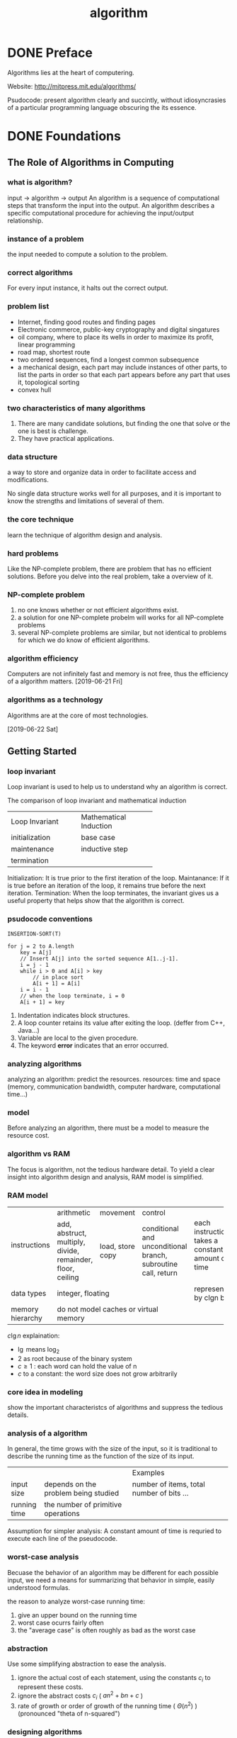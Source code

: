 :PROPERTIES:
:ID:       285C698D-B909-453E-8775-CCC9FDE21A4D
:END:
#+title: algorithm


* DONE Preface
Algorithms lies at the heart of computering.

Website: http://mitpress.mit.edu/algorithms/

Psudocode: present algorithm clearly and succintly, without idiosyncrasies of a particular programming language obscuring the its essence.

* DONE Foundations
** The Role of Algorithms in Computing
*** what is algorithm?
input -> algorithm -> output
An algorithm is a sequence of computational steps that transform the input into the output.
An algorithm describes a specific computational procedure for achieving the input/output relationship.

*** instance of a problem
the input needed to compute a solution to the problem.

*** correct algorithms
For every input instance, it halts out the correct output.

*** problem list
- Internet, finding good routes and finding pages
- Electronic commerce, public-key cryptography and digital singatures
- oil company, where to place its wells in order to maximize its profit, linear programming
- road map, shortest route 
- two ordered sequences, find a longest common subsequence 
- a mechanical design, each part may include instances of other parts, to list the parts in order so that each part appears before any part that uses it, topological sorting
- convex hull 

*** two characteristics of many algorithms
1. There are many candidate solutions, but finding the one that solve or the one is best is challenge.
2. They have practical applications.

*** data structure
a way to store and organize data in order to facilitate access and modifications.

No single data structure works well for all purposes, and it is important to know the strengths and limitations of several of them.

*** the core technique
learn the technique of algorithm design and analysis.

*** hard problems
Like the NP-complete problem, there are problem that has no efficient solutions.
Before you delve into the real problem, take a overview of it.

*** NP-complete problem
1. no one knows whether or not efficient algorithms exist.
2. a solution for one NP-complete probelm will works for all NP-complete problems
3. several NP-complete problems are similar, but not identical to problems for which we do know of efficient algorithms.

*** algorithm efficiency
Computers are not infinitely fast and memory is not free, thus the efficiency of a algorithm matters.
[2019-06-21 Fri]
*** algorithms as a technology
Algorithms are at the core of most technologies.


[2019-06-22 Sat]
** Getting Started
*** loop invariant
Loop invariant is used to help us to understand why an algorithm is correct.

The comparison of loop invariant and mathematical induction
+---------------------+------------------------+
|   Loop Invariant    | Mathematical Induction |
+---------------------+------------------------+
|initialization       |base case               |
+---------------------+------------------------+
|maintenance          |inductive step          |
+---------------------+------------------------+
|termination          |                        |
+---------------------+------------------------+

Initialization: It is true prior to the first iteration of the loop.
Maintanance:    If it is true before an iteration of the loop, it remains true before the next iteration.
Termination:    When the loop terminates, the invariant gives us a useful property that helps show that the algorithm is correct.
*** psudocode conventions
#+BEGIN_EXAMPLE
INSERTION-SORT(T)

for j = 2 to A.length
    key = A[j]
    // Insert A[j] into the sorted sequence A[1..j-1].
    i = j - 1
    while i > 0 and A[i] > key
        // in place sort
        A[i + 1] = A[i]
	i = i - 1
    // when the loop terminate, i = 0
    A[i + 1] = key
#+END_EXAMPLE


1. Indentation indicates block structures.
2. A loop counter retains its value after exiting the loop. (deffer from C++, Java...)
3. Variable are local to the given procedure.
4. The keyword *error* indicates that an error occurred.




*** analyzing algorithms
analyzing an algorithm: predict the resources.
resources: time and space (memory, communication bandwidth, computer hardware, computational time...)

*** model
Before analyzing an algorithm, there must be a model to measure the resource cost.

*** algorithm vs RAM
The focus is algorithm, not the tedious hardware detail.
To yield a clear insight into algorithm design and analysis, RAM model is simplified.

*** RAM model
+-----------------+----------------+----------------+----------------+------------------------+
|instructions     |arithmetic      |movement        |control         |                        |
|                 +----------------+----------------+----------------+                        |
|                 |add, abstruct,  |load, store copy|conditional and |each instructions takes |
|                 |multiply,       |                |unconditional   |a constant amount of    |
|                 |divide,         |                |branch,         |time                    |
|                 |remainder,      |                |subroutine call,|                        |
|                 |floor, ceiling  |                |return          |                        |
|                 |                |                |                |                        |
+-----------------+----------------+----------------+----------------+------------------------+
|data types       |integer, floating                                 |represented by clgn     |
|                 |                                                  |bits                    |
+-----------------+--------------------------------------------------+------------------------+
|memory hierarchy |do not model caches or virtual memory             |                        |
+-----------------+--------------------------------------------------+------------------------+

$c\lg n$ explaination:
- $\lg$ means $\log_2$
- 2 as root because of the binary system
- $c\ge1$ : each word can hold the value of n
- $c$ to a constant: the word size does not grow arbitrarily

*** core idea in modeling
show the important characteristcs of algorithms and suppress the tedious details.



*** analysis of a algorithm
In general, the time grows with the size of the input, 
so it is traditional to describe the running time as the function of the size of its input.

+-------------+-------------------------------------+------------------------------------------+
|             |                                     |Examples                                  |
+-------------+-------------------------------------+------------------------------------------+
|input size   |depends on the problem being studied |number of items, total number of bits ... |
+-------------+-------------------------------------+------------------------------------------+
|running time |the number of primitive operations   |                                          |
+-------------+-------------------------------------+------------------------------------------+

Assumption for simpler analysis:
A constant amount of time is requried to execute each line of the pseudocode.



*** worst-case analysis
Becuase the behavior of an algorithm may be different for each possible input,
we need a means for summarizing that behavior in simple, easily understood formulas.


the reason to analyze worst-case running time:
1. give an upper bound on the running time
2. worst case ocurrs fairly often
3. the "average case" is often roughly as bad as the worst case

*** abstraction
Use some simplifying abstraction to ease the analysis.
1. ignore the actual cost of each statement, using the constants $c_i$ to represent these costs.
2. ignore the abstract costs $c_i$ ( $an^2 + bn + c$ )
3. rate of growth or order of growth of the running time ( $\Theta(n^2)$ ) (pronounced "theta of n-squared")


*** designing algorithms
**** incremental approch
example: insertion-sort
**** devide-and-conquer approch
example: like merge-sort

1. divide the problem into a number of subproblems
2. conquer the subproblems 
3. combine the solution 


** Growth of Functions
Althoght we can sometimes determine the exact running time of an algorithm, the extra procision is not usually worth the effort of computing it.


When we look at input sizes large enought to make only the order of growth of the running time relevant, we are studying the =asymptotic efficiency of algorithms=.
*** Asymptotic notation
**** $\Theta$-notation
\begin{equation}

\Theta(g(n)) = \{f(n): \text{there exist positive constant}\ c_1, c_2 \text{and} \ n_0 \text{such that} \
0 \le c_1 g(n) \le f(n) \le c_2 g(n)\  \text{for all} \ n \ge n_0 \}
\end{equation}

Because $\Theta(g(n))$ is a set, we could write "$f(n) \in \Theta(g(n))$ " to indicate that $f(n)$ is a member of $\Theta(g(n))$ . Instead, we will usually write "$f(n) = \Theta(g(n))$ " to express the same notion.

Since any constant is a degree-0 polynomial, we can express any constant function as $\Theta(n^0)$ , or $\Theta(1)$ .
**** O-notation
\begin{equation}
O(g(n)) = \{f(n): \text{there exist positive constants} \ c \text{and} \ n_0 \ \text{such that} \
0 \le f(n) \le cg(n) \ \text{for all} \ n \ge n_0 \}
\end{equation}

O-notation to the worst case ==> to every input
$\Theta$-notation to the worst case =/=> to every input
**** $\Omega$-notation
\begin{equation}
\Omega(g(n)) = \{f(n): \text{there exist positive constants} \ c \text{and} \ n_0 \ \text{such that} \
0 \le cg(n) \le f(n) \ \text{for all} \ n \ge n_0 \}
\end{equation}
**** Theorem
For any two functions $f(n)$ and $g(n)$, we have $f(n) = \Theta(g(n))$ if and only if
$f(n) = O(g(n))$ and $f(n) = \Omega(g(n))$
**** o-notation
an upper bound that is not asymptotically tight.

\begin{equation}
o(g(n)) = \{f(n): \text{for any positive constant} \ c > 0, \text{there exist a constant} \ n_0 > 0 \ \text{such that} \
0 \le f(n) < cg(n) \ \text{for all} \ n \ge n_0 \}
\end{equation}


or 
\begin{equation}
\lim_{n\rightarrow \infty}\frac{f(n)}{g(n)} = 0
\end{equation}

**** $\omega$-notation
a lower bound that is not asymptotically tight.

\begin{equation}
\omega(g(n)) = \{f(n): \text{for any positive constant} \ c > 0, \text{there exist a constant} \ n_0 > 0 \ \text{such that} \
0 \le cg(n) < f(n) \ \text{for all} \ n \ge n_0 \}
\end{equation}


or
\begin{equation}
\lim_{n\rightarrow \infty}\frac{f(n)}{g(n)} = \infty
\end{equation}

**** comparing functions
***** Transitivity
$$
f(n) = \Theta(g(n)) \quad \text{and} \quad g(n) = \Theta(h(n)) \Rightarrow f(n) = \Theta(h(n))
$$
The same to $O, \Omega, o, \omega$ .

***** Reflexivity
$$f(n) = \Theta(f(n))$$
$$f(n) = O(f(n)) $$
$$f(n) = \Omega(f(n)) $$

***** Symmetry
$$ f(n) = \Theta(g(n)) \quad \text{if and only if} \quad g(n) = \Theta(f(n)) $$
***** Transpose symmetry

$$ f(n) = O(g(n)) \quad \text{if and only if} \quad g(n) = \Omega(f(n)) $$
$$ f(n) = o(g(n)) \quad \text{if and only if} \quad g(n) = \omega(f(n)) $$
*** Standard notations and common functions
** Divide-and-Conquer
A recurrence is an equation or inequality that describes a function in terms of its value on smaller inputs.

For example:
\begin{equation}
T(n)=
\begin{cases}
\Theta(1) & \mathrm{if} \quad n=1 \\
2T(n/2) + \Theta(n) & \mathrm{if} \quad n > 1
\end{cases}
\end{equation}

*** The master method for solving recurrences
\begin{equation}
T(n)=aT(n/b)+f(n)
\end{equation}
where $a\ge 1$ and $b>1$ are constants and f(n) is an asymptotically positive function.

Then $T(n)$ has the following asymptotic bounds:
1. If $f(n) = O(n^{\log_b(a-\epsilon)})$ for some constant $\epsilon>0$, then $T(n)=\Theta(n^{\log_ba})$.
2. If $f(n) = \Theta(n^{\log_ba})$, then $T(n)=\Theta(n^{\log_ba}\lg n)$.
3. If $f(n) = O(n^{\log_b(a+\epsilon)})$ for some constant $\epsilon>0$, and if $af(n/b)\le cf(n)$ for some constant $c<1$ and all sufficiently large $n$, then $T(n)=\Theta(f(n))$.

Intuitively, the larger of the two functions determines the solution to the recurrence.


Note:
Beyond this intuition, you need to be aware of some technicalities. In the first case, not only must $f(n)$ be smaller than $n^{\log_ba}$ , it must be polynomially smaller. In the third case, not only must $f(n)$ be larger than $n^{\log_ba}$ , it also must be polynomially larger and in addition satisfy the "regularity" condition that $af(n/b)\le cf(n)$

** Probabilistic Analysis and Randomized Algorithms


Probabilistic analysis is the use of probability in the analysis of problems. 

In order to perform a probabilistic analysis, we must use knowledge of, or make assumptions about, the distribution of the inputs. Then we analyze our algorithm, computing an average-case running time, where we take the average over the distribution of the possible inputs. Thus we are, in effect, averaging the running time over all possible inputs. When reporting such a running time, we will refer to it as the average-case running time.

we call an algorithm randomized if its behavior is determined not only by its input but also by values produced by a random-number generator.

In general, we discuss the average-case running time when the probability distribution is over the inputs to the algorithm, and we discuss the expected running time when the algorithm itself makes random choices.

*** Indicator random variables
In order to analyze many algorithms, we use indicator random variables. Indicator random variables provide a convenient method for converting between probabilities and expectations. 
Suppose we are given a sample space S and an event A. Then the indicator random variable $I\{A\}$ associated with event A is defined as
\begin{equation}
I\{A\}=
\begin{cases}
1 \quad \mathrm{if} \ A \ \mathrm{occurs} \\
0 \quad \mathrm{if} \ A \ \mathrm{does\ not\ occurs}
\end{cases}
\end{equation}

Lemma:
Given a sample space S and an event A in the sample space S, let $X_A = I\{A\}$. Then $E[X_A]=Pr\{A\}$.

*** Randomized alogrithms
Most of the time, we do not have knowledge in the input distribution. Instead of assuming a distribution of inputs, we impose a distribution.

**** Randomly permuting arrays
#+BEGIN_EXAMPLE
PERMUTE-BY-SORTING(A)
let P[1..n] be a new array
for i = 1 to n
    P[i] = RANDOM(1, n^3)  # priority
sort A, using P as sort keys
#+END_EXAMPLE

#+BEGIN_EXAMPLE
RANDOMIZE-IN-PLACE(A)
n = A.length
for i = 1 to n
    swap A[i] with A[RANDOM(i, n)]
#+END_EXAMPLE

* Sorting and Order Statistics
sorting problem:

Input: A sequence of n numbers $a_1, a_2, ..., a_n$.
Output: A permutation (reordering) $a'_1,a_2',...,a_n'$ of the input sequence such that $a_1' \le a_2' \le ... \le a_n'$.

In practice, the numbers to be sorted are rarely isolated values. Each is usually part of a collection of data called a record. Each record contains a key, which is the value to be sorted. The remainder of the record consists of satellite data, which are usually carried around with the key.

** DONE Heapsort

*** Heaps
The (binary) heap data stucture is an array object that can view as nearly complete tree. Each node of the tree corresponds to an element of the array. The tree is completely filled on all levels except possibly the lowest, which is filled from the left up to a point.

An array A that represents a heap is an object with two attributes:
1. A.length, which gives the number of elements in the array
2. A.heap-size, which represents how many elements in the heap are stored with array A

[[file:images/c6_heap.png]]

There are two kinds of binary heaps: max-heaps and min-heaps. In both kinds, the values in the nodes satisfy a heap property.

In a max-heap, the max-heap property is that for every node i other than root, $A[PARENT(i)] \ge A[i]$.
In a min-heap, $A[PARENT(i)] \le A[i]$.

*** Maintaining the heap property
In order to maintain the max-heap property, we call the procedure MAX-HEAPIFY. Its inputs are an array A and an index i into the array. When it is called, MAX-HEAPIFY assumes that the binary trees rooted at LEFT(i) and RIGHT(i) are max-heaps, but that A[i] be smaller than its children, thus violating the max-heap property.

[[file:images/c6_max_heapify.png]]

[[file:images/c6_max_heapify_fig.png]]

*** Building a heap
[[file:images/c6_build_max_heap.png]]


*** The heapsort algorithm
[[file:images/c6_build_max_heap_fig.png]]


[[file:images/c6_heapsort.png]]

[[file:images/c6_heapsort_fig.png]]

#+BEGIN_EXAMPLE
Similar bubble sort, but reducing the number of comparison.
#+END_EXAMPLE
*** Priority queues
A priority queue is a data structure for maintaining a set S of elements, each with an associated value called a *key*.

A max-priority queue supports the following operations:
- INSERT(S,x) inserts the elements x into the set S, which is equivalent to the operations $S=S\cup \{x\}$.
- MAXIMUM(S) returns the element of S with the largest key.
- EXTRACT-MAX(S) removes and returns the element of S with the largest key.
- INCREASE-KEY(S,x,k) increase the value of element x's key to the new value k, which is assumed to be at least as large as x's current key value.


When we use a heap to implement a priority queue, therefore, we often need to store a handle to the corresponding application object in each heap element.


[[file:images/c6_heap_maximum.png]]

[[file:images/c6_heap_extract_max.png]]

[[file:images/c6_heap_increase_key.png]]

[[file:images/c6_max_heap_insert.png]]

#+BEGIN_EXAMPLE
the insert key is first set to negative infinity in order to be able to increase the key (any key is greater than negative infinity)
#+END_EXAMPLE
** Quicksort
[[file:images/c7_quicksort.png]]

[[file:images/c7_quicksort_fig.png]]

[[file:images/c7_randomized_quicksort.png]]

** Sorting in Linear Time
comparison sorts: the sorted order they determine is based only on comparison between the input elements.

Any comparison sort must make $\Omega(n\lg n)$ comparisons in the worst case to sort n elements.

*** Counting sort
Counting sort assume that each of the input elements is a integer in the range 0 to k, for some integer k. When $k=O(n)$, the sort runs in $\Theta(n)$ time.

[[file:images/c8_counting_sort.png]]

[[file:images/c8_counting_sort_fig.png]]

*** Radix sort
The following procedure assumes that each element in the n-element array A has d digits, where digit 1 is the lowest-order digit and d is the highest-order digit.

[[file:images/c8_radix_sort.png]]

[[file:images/c8_radix_sort_fig.png]]

Given n d-digit numbers in which each digit can take on up to k possible values, RADIX-SORT correctly sorts these numbers in $\Theta(d(n+k))$ time if the stable sort it uses takes $\Theta(n+k)$ time.

*** Bucket sort
Bucket sort assumes that the input is generated by a random process that distributes elements uniformly and independently over the interval [0,1).
Bucket sort divides the interval [0,1) into n equal-sized subintervals, or buckets, and then distributes the n inputs elements into the buckets.

[[file:images/c8_bucket_sort.png]]

[[file:images/c8_bucket_sort_fig.png]]




*** Medians and Order Statistics
The ith order statistic of a set of n elements is the ith smallest element. For example, the minimum of a set of elements is the first order statistics (i=1), and the maximum is the nth order statistics (i=n).
A median is the "halfway point" of the set. When n is odd, the median is unique, ocurring at $i=(n+1)/2$. When n is even, there are two median, ocurring at $i=\lfloor(n+1)/2\rfloor$ (the lower median) and $i=\lceil(n+1)/2\rceil$


* Data Structures
In a typical implementation of a dynamic set, each element is represented by an object whose attributes can be examined and manipulated if we have a pointer to the object.

Operations on a dynamic set can be grouped into two categories: queries, which simply return information about the set, and modifying operations, which change the set.

SEARCH(S,k)
A query that, given a set S and a key value k, returns a pointer x to an element in S such that x.key = k, or NIL if on such element belongs to S.

INSERT(S,x)
A modifying operation that augements the set S with the element pointed to by x.

DELETE(S,x)
A modifying operation that, given a pointer x to an element in the set S, removes x from S.

MINIMUM(S)
A query on a totally ordered set S that returns a pointer to the element of S with the smallest key.

MAXIMUM(S)
A query on a totally ordered set S that returns a pointer to the element of S with the largest key.

SUCCESSOR(S,x)
A query that, given an element x whose key is from a totally ordered set S, returns a pointer to the next larger element in S, or NIL if x is the maximum element.

PREDECESSOR(S,x)
A query that, given an element x whose key is from a totally ordered set S, returns a pointer to the next smaller element in S, or NIL if x is the minimum element.

** Elementary Data Structure

*** Stacks and queues
Stacks and queues are dynamic sets in which the element removed from the set by the DELETE operation is prespecified. In a stack, the element deleted from the set is the one most recently inserted: the stack implements a last-in, first-out, or LIFO, policy. Similarly, in a queue, the element deleted is always the one that has been in the set for the longest time: the queue implements a first-in, first-out, or FIFO, policy.

**** Stacks
The INSERT operation on a stack is often called PUSH , and the DELETE operation, which does not take an element argument, is often called POP.

We can implement a stack of at most n elements with an array S[1..n]. The array has an attribute S.top that indexes the most recently inserted element. The stack consists of elements S[1..S.top], where S[ 1 ] is the element at the bottom of the stack and S[S.top] is the element at the top.

[[file:images/c10_stack_fig.png]]

When S.top = 0, the stack contains no elements and is empty. If we attempt to pop an empty stack, we say the stack underflows. If S.top exceeds n, the stack overflows.

[[file:images/c10_stack.png]]

**** Queues
We call the INSERT operation on a queue ENQUEUE , and we call the DELETE operation DEQUEUE.

The queue has a head and a tail. When an element is enqueued, it takes its place at the tail of the queue, takes a place at the end of the line. The element dequeued is always the one at the head of the queue.

[[file:images/c10_queue_fig.png]]

[[file:images/c10_queue.png]]

*** Linked lists
A linked list is a data structure in which the objects are arranged in a linear order. 

#+BEGIN_EXAMPLE
Unlike an array, however, in which the linear order is determined by the array
indices, the order in a linked list is determined by a pointer in each object.
#+END_EXAMPLE

[[file:images/c10_linked_list.png]]

[[file:images/c10_linked_list_search.png]]

[[file:images/c10_linked_list_insert.png]]

[[file:images/c10_linked_list_delete.png]]

The code for LIST-DELETE would be simpler if we could ignore the boundary conditions at the head and the tail of the list:

[[file:images/c10_linked_list_delete2.png]]

A sentinel is a dummy object that allows us to simplify boundary conditions.

[[file:images/c10_linked_list_2.png]]

[[file:images/c10_linked_list_search_2.png]]

[[file:images/c10_linked_list_insert_2.png]]

Sentinels rarely reduce the asymptotic time bounds of data structure operations, but they can reduce constant factors.

selection probelm:
Input: A set of n (distinct) numbers and an interger i, with $1\le i\ge n$.
Output: The elements $x \in A$ that is larger than exactly i-1 other elements of A.


**** Minimum and maximum
#+BEGIN_EXAMPLE
MINIMUM(A)
    min = A[1]
    for i = 2 to A.length
        if min > A[i]
            min = A[i]
    return min
#+END_EXAMPLE


#+BEGIN_EXAMPLE
MIN_MAX(A)
    # init the min and max and start index
    if A.lenght is odd
        min = A[1]
        max = A[1]
        start = 2
    else
        if A[1] > A[2]
            min = A[2]
            max = A[1]
        else
            min = A[1]
            max = A[2]
        start = 3

    for i = start to A.length by 2
        if A[i] > A[i + 1]
            if A[i] > max
                max = A[i]
            if A[i + 1] < min
                min = A[i + 1]
        else
            if A[i + 1] > max
                max = A[i + 1]
            if A[i] < min
                min = A[i]
    
    return min, max
#+END_EXAMPLE

**** Selection in expected linear time
[[file:images/c9_randomized_select.png]]

**** Selection in worst-case linear time
[[file:images/c9_select.png]]


  
*** Representing rooted trees

[[file:images/c10_rooted_tree.png]]

** Hash Tables
Many applications require a dynamic set that supports only the dictionary operations INSERT, SEARCH, and DELETE.

Directly addressing into an ordinary array makes effective use of our ability to examine an arbitrary position in an array in O(1) time.

When the number of keys actually stored is small relative to the total number of possible keys, hash tables become an effective alternative to directly addressing an array, since a hash table typically uses an array of size proportional to the number of keys actually stored. Instead of using the key as an array index directly, the array index is computed from the key.

#+BEGIN_EXAMPLE
Hashing is an extremely effective and practicaltechnique: 
the basic dictionary operations require only O(1) time on the average.
#+END_EXAMPLE


*** Direct-address tables
Direct addressing is a simple technique that works well when the universe U of keys is reasonably small.


To represent the dynamic set, we use an array, or direct-address table, denoted by T[0..m-1], in which each position, or slot, corresponds to a key in the universe U.

[[file:images/c11_direct_address_table.png]]

*** Hash Tables
The downside of direct addressing is obvious: 
1. if the universe U is large, storing a table T of size |U| may be impractical, or even impossible.
2. the set K of keys actually stored may be so small relative to U that most of the space allocated for T would be wasted.


When the set K of keys stored in a dictionary is much smaller than the universe U of all possible keys, a hash table reduces the storage requirement to $\Theta(|K|)$ while maintains the benefit that searching for an element in the hash table still requires only O(1) time.


we use a hash function h to compute the slot from the key k.
\begin{equation}
h: U \rightarrow \{0,1,...,m-1\}
\end{equation}

[[file:images/c11_hash_table.png]]

**** Collision resolution by chaining
In chaining, we place all the elements that hash to the same slot into the same linked list.

[[file:images/c11_hash_table_chaining.png]]

[[file:images/c11_hash_table_chaining_psudo.png]]


Given a hash table T with m slots that stores n elements, we define the load factor $\alpha$ for T as n/m, that is, the average number of elements stored in a chain.

simple uniform hashing:
Any given element is equally likely to hash into any of the m slots, independently of where any other element has hashed to.

*** Hash Functions
A good hash function satisfies (approximately) the assumption of simple uniform hashing: each key is equally likely to hash to any of the m slots, independently of where any other key has hashed to.

In practice, we can often employ heuristic techniques to create a hash function that performs well.

A good approach derives the hash value in a way that we expect to be independent of any patterns that might exist in the data.

Most hash functions assume that the universe of keys is the set $N={0,1,2,...}$ of natural numbers. Thus, if the keys are not natural numbers, we find a way to interpret them as natural numbers.

**** The division method
h(k) = k mod m

#+BEGIN_EXAMPLE
m should not be a power of 2, since if m = 2^p , then h(k) is just the p lowest-order bits of k.
A prime not too close to an exact power of 2 is often a good choice for m. 
#+END_EXAMPLE
**** The multiplication method
$h(k) = \lfloor m(kA\ \mathbb{mod}\ 1) \rfloor$
$A \approx (\sqrt{5} - 1)/2$
*** Open addressing

** Binary Search Trees

*** What is a binary search tree?
A binary search tree is organized in a binary tree.

[[file:images/c12_binary_search_tree.png]]

binary-search-tree property:
Lets $x$ be the node in a binary search tree. If $y$ is a node in the left subtree of $x$, then $x.key \le x.key$. If $y$ is a node in the right subtree of $x$, then $y.key \ge x.key$.

The binary-search-tree property allows us to print out all the keys in a binary search tree in sorted order by a simple recursive algorithm, called an inorder tree walk. This algorithm is so named because it prints the key of the root of a subtree between printing the values in its left subtree and printing those in its right subtree. 


[[file:images/c12_inorder_tree_walk.png]]


If x is the root of an n-node subtree, then the call INODER-TREE-WALK(x) takes $\Theta(n)$ time.

*** Querying a binary search time
SEARCH, MINIMUM, MAXIMUM, SUCCESSOR, PREDECESSOR run in O(h) time. (h is the height)

[[file:images/c12_tree_search.png]]

[[file:images/c12_iterative_tree_search.png]]

[[file:images/c12_tree_minimum.png]]

[[file:images/c12_tree_maximum.png]]

[[file:images/c12_tree_successor.png]]

[[file:images/c12_search_fig.png]]

#+BEGIN_EXAMPLE
TREE-PREDECESSOR(x)
  if x.left != NIL
    return TREE-MINIMUM(x.left)
  y = x.p
  while y != NIL and x == y.left
    x = y
    y = y.p
  return y
#+END_EXAMPLE

#+BEGIN_EXAMPLE
If a node in a binary search tree has two children, then its successor has no left child and its predecessor has no right child.
(Ohterwise it will be successor or predecessor)
#+END_EXAMPLE

*** Insertion and deletion
INSERTION and DELETION run in O(h) time.

[[file:images/c12_tree_insert.png]]

[[file:images/c12_tree_insert_fig.png]]


deletetion auxilary function:

[[file:images/c12_transplant.png]]


[[file:images/c12_tree_delete_fig.jpeg]]

[[file:images/c12_tree_delete.jpeg]]


** Red-Black Trees
Red-black trees are one of many search-tree schemes that are "balanced" in order to guarantee that basic dynamic-set operations take $O(\lg n)$ time in the worst case.

*** Properties of red-black trees

A red-black tree is a binary search tree with one extra bit of storage per node: its color, which can be either RED or BLACK . By constraining the node colors on any simple path from the root to a leaf, red-black trees ensure that no such path is more than twice as long as any other, so that the tree is approximately balanced.

#+BEGIN_EXAMPLE
Red-black properties:
1. Every node is either red or black.
2. The root is black.
3. Every leaf ( NIL ) is black.
4. If a node is red, then both its children are black.
5. For each node, all simple paths from the node to descendant leaves contain the same number of black nodes.
#+END_EXAMPLE

[[file:images/c13_red_black_tree_fig.png]]


As a matter of convenience in dealing with boundary conditions in red-black tree code, we use a single sentinel to represent NIL. We use the sentinel so that we can treat a NIL child of a node x as an ordinary node whose parent is x.

*black-height* of the node: (denoted bh(x))
the number of black nodes on any simple path from, but not including, a node x down to a leaf



Lemma:
A red-black tree with n internal nodes has height at most $2\lg(n+1)$.

*** Rotations
ratation: a local operation in a search tree that preserves the binary-search-tree property. (run in O(1) time)

[[file:images/c13_left_rotate.jpeg]]


*** Insertion

[[file:images/c13_insert.png]]

[[file:images/c13_insert_fixup.png]]

To understand how RB-INSERT-FIXUP works, we break the code into 3 major steps.
1. determine the violations of the red-black properties
2. examine the overall goal of the while loop
3. explore each of the three cases

[[file:images/c13_insert_fixup_fig.png]]


*** Deletion
[[file:images/c13_rb_transplant.png]]

[[file:images/c13_rb_delete.png]]

#+BEGIN_EXAMPLE
y: as the node either removed from the tree or moved within the tree;
x: moves into node y's original position;
node y's color might change, the variable y-original-color stores y's color before any changes occur;
#+END_EXAMPLE

[[file:images/c13_rb_delete_fixup.png]]

[[file:images/c13_rb_delete_fixup_fig.png]]

#+BEGIN_EXAMPLE
If y is red, the red-black properties still hold when y is removed or moved

If node y was black, three problems may arise:
1. y had been the root and a red child of y because the new root (property 2 violated)
2. if both x and x.p are red (property 4 violated)
3. moving y within the tree causes any simple path that privously contained y to have one fewer black node (property 5 violated)
#+END_EXAMPLE

We can correct the violation of property 5 by saying that node x, now occupying y’s original position, has an "extra" black. That is, if we add 1 to the count of black nodes on any simple path that contains x, then under this interpretation, property 5 holds. When we remove or move the black node y, we “push” its blackness onto node x. The problem is that now node x is neither red nor black, thereby violating property 1.


** Augmenting Data Structures

*** Dynamic order statistics
An order-statistic tree T is simply a red-black tree with additional information stored in each node. 

[[file:images/c14_os_tree.png]]
Besides the usual red-black tree attributes x.key, x.color, x.p, x.left, and x.right in a node x, we have another attribute, x.size. This attribute contains the number of (internal) nodes in the subtree rooted at x (including x itself), that is, the size of the subtree.

**** Retrieving an element with a given rank
[[file:images/c14_os_select.png]]

**** Determing the rank of an element
[[file:images/c14_os_rank.png]]

**** Maintaing subtree sizes

*** How to augment a data structure
We can break the process of augmenting a data structure into four steps:
1. Choose an underlying data structure.
2. Determine additional information to maintain in the underlying data structure.
3. Verify that we can maintain the additional information for the basic modifying operations on the underlying data structure.
4. Develop new operations.

#+BEGIN_EXAMPLE
As with any prescriptive design method, you should not blindly follow the steps
in the order given. Most design work contains an element of trial and error, and
progress on all steps usually proceeds in parallel. There is no point, for example, in
determining additional information and developing new operations (steps 2 and 4)
if we will not be able to maintain the additional information efficiently. Neverthe-
less, this four-step method provides a good focus for your efforts in augmenting
a data structure, and it is also a good way to organize the documentation of an
augmented data structure.
#+END_EXAMPLE


Theroem (augmenting a red-black tree)
#+BEGIN_EXAMPLE
Let f be an attribute that augments a red-black tree T of n nodes, and suppose that
the value of f for each node x depends on only the information in nodes x, x.left,
and x.right, possibly including x.left.f and x.right.f. Then, we can maintain the
values of f in all nodes of T during insertion and deletion without asymptotically
affecting the O(lgn) performance of these operations.
#+END_EXAMPLE

*** Interval trees
A closed interval is an ordered pair of real numbers $[t_1, t_2]$ with $t_1 \le t_2$ . The interval $[t_1, t_2]$ represents the set $\{t \in \mathbb{R}: t_1 \le t \le t_2\}$.

Any two intervals $i$ and $i'$ satisfy the interval trichotomy; that is, exactly one of the following three properties holds:
1. $i$ and $i'$ overlap
2. $i$ is to the left of $i'$
3. $i$ is to the right of $i'$

An interval tree is a red-black tree that maintains a dynamic set of elements, with each element x containing an interval x.int.

Interval trees support the following operations:
[[file:images/c14_interval_tree_op.png]]

[[file:images/c14_interval_tree_fig.png]]

[[file:images/c14_interval_search.png]]
* Advanced Design and Analysis Techniques
Dynamic programming typically applies to optimization problems in which we make a set of choices in order to arrive at an optimal solution. As we make each choice, subproblems of the same form often arise. Dynamic programming is effective when a given subproblem may arise from more than one partial set of choices; the key technique is to store the solution to each such subproblem in case it should reappear.

Greedy algorithms typically apply to optimization problems in which we make a set of choices in order to arrive at an optimal solution. The idea of a greedy algorithm is to make each choice in a locally optimal manner.

We use amortized analysis to analyze certain algorithms that perform a sequence of similar operations. Instead of bounding the cost of the sequence of operations by bounding the actual cost of each operation separately, an amortized analysis provides a bound on the actual cost of the entire sequence. One advantage of this approach is that although some operations might be expensive, many others might be cheap.
** Dynamic Programming
Dynamic programming solves problems by combining the solutions to subproblems. ("programming" in this context refers to a tabular method, not to writing computer code.)
Dynamic programming applies when the subproblems overlap.
A dynamic programming algorithm solve each subproblem just once and then save its answer in a table, thereby avoiding the work of recomputing the answer every time is solves each subproblem.

We typically apply dynamic programming to optimization problems.

When developing a dynamic programming algorithm, we follow a sequence of four steps:
1. characterize the structure of an optimal solution
2. recursivly define the value of an optimal solution
3. compute the value of an optimal solution, typically in a bottom-up fashion
4. construct an optimal solution from computed information
*** Rod cutting
The rod-cutting problem:
Given a rod of length n inches and a table of price $p_i$ for $i=1,2,...,n$, determine the maximum revenue $r_n$ obtainable by cutting up the rod and selling the pieces.

We can cut up a rod of length $n$ in $2^{n-1}$ different ways.

[[file:images/c15_rod_cutting1.png]]

[[file:images/c15_rod_cutting2.png]]

If an optimal solution cuts the rod into k pieces, for some $1\le k \le n$, then an optimal decomposition
$n = i_1 + i_2 + ... + i_k$
of the rod into pieces of lengths $i_1,i_2,...,i_k$ provides maximum corresponding revenue
$r_n = p_{i_1} + p_{i_2} + ... + p_{i_k}$.

Frame the values $r_n$ for $n\ge 1$ in terms of optimal revenues from shorter rods:
\begin{equation}
r_n = \max(p_n, r_1+r_{n-1}, r_2+r_{n-2},...,r_{n-1}+r_1)
\end{equation}


To solve the original problem of size $n$, we solve smaller problems of the same type, but of smaller sizes. The overall optimal solution incorporates optimal solution to the two related subproblems, maximizing revenue from each of those two pieces.

We say that the rod-cutting problem exhibits *optimal substructure*: optimal solutions to a problem incorporate optimal solutions to related subproblems, which we may solve independently.


In a related, but slightly simpler, way to arrange a recursive structure for the rod-cutting problem, we view a decomposition as consisting of a first piece of length $i$ cut off the left-hand end, and then a right-hand remainder of length $n-i$. Only the remainder, and not the first piece, may be further divided. We thus obtain the following simpler version:
\begin{equation}
r_n = \max_{1\le i \le n}(p_i + r_{n-i}).
\end{equation}

In this formulation, an optimal solution embodies the solution to only one related subproblem—the remainder—rather than two.
**** Recursive top-down implementation

[[file:images/c15_cut_rod.png]]


#+BEGIN_EXAMPLE
Why is CUT-ROD so inefficient? 
The problem is that CUT-ROD calls itself recursively over and over 
again with the same parameter values; it solves the same subproblems 
repeatedly.
#+END_EXAMPLE
**** Using dynamic programming for optimal rod cutting
The dynamic-programming method works as follows. Having observed that a naive recursive solution is inefficient because it solves the same subproblems repeatedly, we arrange for each subproblem to be solved only once, saving its solution. Dynamic programming thus uses additional memory to save computation time; it serves an example of a time-memory trade-off. The savings may be dramatic: an exponential-time solution may be transformed into a polynomial-time solution. A dynamic-programming approach runs in polynomial time when the number of distinct subproblems involved is polynomial in the input size and we can solve each such subproblem in polynomial time. 

There are usually two equivalent ways to implement a dynamic-programming approach:
1. top-down with memoization
2. bottom-up method

These two approaches yield algorithms with the same asymptotic running time, except in unusual circumstances where the top-down approach does not actually recurse to examine all possible subproblems. The bottom-up approach often has much better constant factors, since it has less overhead for procedure calls.

[[file:images/c15_memoized_cut_rod.png]]

[[file:images/c15_memoized_cut_rod_aux.png]]

[[file:images/c15_bottom_up_cut_rod.png]]
**** Reconstructing a solution
Our dynamic-programming solutions to the rod-cutting problem return the value of an optimal solution, but they do not return an actual solution: a list of piece sizes. We can extend the dynamic-programming approach to record not only the optimal value computed for each subproblem, but also a choice that led to the optimal value. With this information, we can readily print an optimal solution. 

[[file:images/c15_extended_bottom_up_cut_rod.png]]

[[file:images/c15_print_cut_rod_solution.png]]
*** Matrix-chain multiplication
Given a sequence (chain) $\{A_1,A_2,...,A_n\}$ of n matrices to be multiplied, and we wish to compute the product $A_1A_2...A_n$

[[file:images/c15_matrix_multiply.png]]


matrix-chain multiplication problem:
given a chine $\{A_1,A_2,...,A_n\}$ of n matrices, where for $i=1,2,...,n$, matrix $A_i$ has dimension $p_{i-1}\times p_i$, fully parenthesize of the product $A_1A_2...A_n$ in a way that minimize the number of scalar multiplication.

[[file:images/c15_matrix_chain_order.png]]

[[file:images/c15_print_optimal_parens.png]]

[[file:images/c15_memoized_matrix_chain.png]]


*** Elements of dynamic programming
When to apply dynamic programming?
When the problem has the two properties:
1. optimal substructure
2. overlapping subproblems

optimal substructure: If an optimal solution to the problem contains within it optimal solutions to subproblems. 
#+BEGIN_EXAMPLE
Note: The subproblems should be independent.
#+END_EXAMPLE
overlapping subproblems: When a recursive algorithm revisits the same problem repeatedly, we say that the optimization problem has overlapping subproblems.

*** Longest Common Subsequence
Given a sequence $X = [x_1, x_2, ..., x_m]$, another sequence $Z = [z_1,z_2,...,z_k]$ is a subsequence of X if there exists a strictly increasing sequence $[i_1,i_2,...,i_k]$ of indices of X such that for all $j = 1, 2, ..., k$, we have $x_{i_j} = z_j$.

Given two sequences X and Y, we say that a sequence Z is a common subsequence of X and Y if Z is a subsequence of both X and Y.

In the longest-common-subsequence problem, we are given two sequences  $X = [x_1, x_2, ..., x_m]$ and $Y = [y_1,y_2,...,y_n]$ and wish to find a maximum length common subsequence of X and Y.


[[file:images/c15_theorem.png]]

This leads to the following solution:
[[file:images/c15_lcs_equation.png]]


[[file:images/c15_lcs_length.png]]


[[file:images/c15_lcs_vis.png]]

[[file:images/c15_print_lcs.png]]


*** Optimal binary search tress
Suppose that we are designing a program to translate text from English to French. For each occurrence of each English word in the text, we need to look up its French equivalent. We could perform these lookup operations by building a binary search tree with n English words as keys and their French equivalents as satellite data. We want words that occur frequently in the text to be placed nearer the root.

[[file:images/c15_obs1.png]]

[[file:images/c15_obs2.png]]

[[file:images/c15_recursion.png]]

where 

[[file:images/c15_wij.png]]

[[file:images/c15_optimal_bst.png]]



** Greedy Algorithms
A greedy algorithm always make the choice that looks best at moment. That is, it makes a locally optimal choice in the hope that this choice will lead to globally optimal choice.

*** An activity-selection problem

We have a set $S={a_1,a_2,...,a_n}$ of n proposed activities that wish to use a resource which can serve only one activity at a time. Each activity $a_i$ has a start time $s_i$ and a finish time $f_i$, where $0\le s_i < f_i < \infty$. Activitis $a_i$ and $a_j$ are compatible if the intervals $[s_i,f_i)$ and $[s_j,f_j) do not overlap. In the activity-selection problem, we wish to select a maximum-size subset of mutually compatible activitis. 

Theorem
Consider any nonempty subproblem $S_k$, and let $a_m$ be an activity in $S_k$ with the earliest finish time. Then $a_m$ is included in some maximum-size subset of mutually compatible activity of $S_k$.

[[file:images/c16-recursive-as.png]]

[[file:images/c16-greedy-as.png]]


*** Element of the greedy strategy
steps:
1. Case the optimization problem as one in which we make a choice and are left with one subproblem to solve.
2. Prove that there is always an optimal solution to the original problem that makes the greedy choice, so that the greedy choice is always safe.
3. Demoenstrate optimal substructure by showing that, having madethe greedy choice, what remains is a subproblem with the property that if we combine an optimal solution with the greedy choice we have made, we arrive an optimal solution to the original problem.

greedy-choice proerty:
we can assemble a globally optimal solution by making locally optimal (greedy) choices.

*** Huffman codes
the problem of designing a binary character code in which each character is represented by a unique binary string, which we call a *codeword*.

prefix-free code (prefix code):
no codeword is also a prefix of some other codeword.
#+BEGIN_EXPORT ascii
prefix code can always archive the optimal data compression among any character code
#+END_EXPORT

Encodeing is always simple for any binary character code: we just concatenate the codewords representing each character of the file.

Prefix codes are desirable becuase they simplify decoding. The decoding process needs a convenient representation for the prefix code so that we can easily pick off the inital codeword. A binary tree whose leaves are the given characters provides one such representation. We interpret the binary codeword for a character as the simple path from the root to the character.

[[file:images/c16-prefix-code-tree.png]]

Huffman invented a greedy algorithm that constructs an optimal prefix code called a Huffman code.
[[file:images/c16-huffman.png]]

Lemma
Let C be an alphabet in which each character $c\in C$ has frequency $c.freq$. Let x and y be two characters in C having the lowest frequencies. Then there exists an optimal prefix code for C in which the codewords for x and y have the same length and differ only in the last bit.

Lemma
Let C be a given alphabet with frequency $c.freq$ defined for each character $c\in C$. Let x and y be two characters in C with minimum frequency. Let $C'$ be the alphabet C with the characters x and y removed and a new character z added, so that $C' = C - \{x,y\} \cup \{z\}$. Define f for C' as for C, except that $z.freq = x.freq + y.freq$. Let T' be any tree representing an optimal prefix code for the alphabet C'. The the tree T, obtained from T' by replacing the leaf node for z with an internal node having x and y as children, represents an optimal prefix code for the alphabet C.
** Amortized Analysis

In an amortized analysis, we average the time required to perform a sequence of data-structure operations over all the operations performed. Amortized analysis differs from average-case analysis in that probability is not involved; an amortized analysis guarantees the average performance of each operation in the worst case.

The core is that: the individual operation is not independent in the algorithm analysis.
*** Aggregate analysis

In aggregate analysis, we show that for all $n$, a sequence of n operations takes worst-case time $T(n)$ in total. In the worst case, the average cost, or amortized cost, per operation is therefore $T(n)/n$. Note that this amortized cost applies to each operation, even when there are several types of operations in the sequence.
*** The accounting method

In the accounting method of amortized analysis, we assign differing charges to different operations, with some operations charged more or less than they actually cost. We call the amount we charge an operation its amortized cost. When an operation’s amortized cost exceeds its actual cost, we assign the difference to specific objects in the data structure as credit. Credit can help pay for later operations whose amortized cost is less than their actual cost.

We must choose the amortized costs of operations carefully. If we want to show that in the worst case the average cost per operation is small by analyzing with amortized costs, we must ensure that the total amortized cost of a sequence of operations provides an upper bound on the total actual cost of the sequence.
*** The potential method
The potential method of amortized analysis represents the prepaid work as "potential energy" or just "potential", which can be released to pay for future operations.

\begin{equation}
\hat{c}_i = c_i + \Phi(D_i) - \Phi(D_{i-1}).
\end{equation}
where $c_i$ is the acutual cost of the ith opration, $D_i$ is the data structure that results after applying the ith operation to data structure $D_{i-1}$, $\hat{c_i}$ is the amortized cost of the ith operation.
*** Dynamic tables
**** Table expansion

[[file:images/17-table-insert.png]]


\begin{equation}
c_i =
\begin{cases}
i \quad \mbox{if}\ i-1 \ \mbox{is an exact power of 2}. \\
1 \quad \mbox{otherwise}.
\end{cases}
\end{equation}

\begin{equation}
\Phi(T)=
\begin{cases}
2\cdot T.num - T.size  \quad & \mbox{if}\ \alpha(T) \ge 1/2. \\
T.size/2 - T.num  & \mbox{if}\ \alpha(T) < 1/2.
\end{cases}
\end{equation}
where $\Phi$ is the potential function, T is an object representing the table, T.num contains the number of items in the table, T.size gives the total number of slots in the table, and $\alpha$ is the load factor.
* Advanced Data Structure
** B-Tree
We have red-black tree already, so why we design B-tree?
The point is the huge gap in read/write speed between primary memory (or main memory) and secondary storage.

The primary memory normally consists of silicon memory chips. The secondary storage bases on magnetic disks. The spedd of main memory is about $10^5$ times faster than that of secondary storage.

[[file:images/18-disk.png]]

[[file:images/18-b-tree.png]]


In order to amortize the time spent waiting for mechanical movements, disks access not just one item but several at a time. Information is divided into a number of equal-sized *pages* of bits that appear consecutively within tracks, and each disk read or write is of one or more entire pages.
*** Definition of B-trees
[[file:images/18-b-tree-d1.png]]
[[file:images/18-b-tree-d2.png]]

*Theorem*
[[file:images/18-theorem1.png]]
*** Basic operation on B-trees

[[file:images/18-b-tree-search.png]]
x is the pointer to a node, k is the key needed to be searched for.

[[file:images/18-b-tree-create.png]]
ALLOCATE-NODE allocates one disk page to be used as a new node in O.1/ time.
[[file:images/18-b-tree-split-child.png]]
#+BEGIN_EXAMPLE
NOTE: There is a bug the line 11, 12, 14, 15, that is the case of x.n = 0. There should be a if condition of x.n > 0.
#+END_EXAMPLE
[[file:images/18-b-tree-insert.png]]
[[file:images/18-b-tree-insert-nonfull.png]]
[[file:images/18-b-tree-insert-fig.png]]
*** Deleting a key from B-tree
The procedure B-TREE-DELETE deletes the key k from the subtree rooted at x. We design this procedure to guarantee that whenever it calls itself recursively on a node x, the number of keys in x is at least the minimum degree t. Note that this condition requires one more key than the minimum required by the usual B-tree conditions, so that sometimes a key may have to be moved into a child node before recursion descends to that child. This strengthened condition allows us to delete a key from the tree in one downward pass without having to "back up".

[[file:images/18-delete1.png]]
[[file:images/18-delete2.png]]
[[file:images/18-delete3.png]]


[[file:images/18-delete-fig1.png]]
[[file:images/18-delete-fig2.png]]
** Fibonacci Heaps
The Fibonacci heap data structure serves a dual purpose. First, it supports a set of operations that constitutes what is known as a "mergeable heap". Second, several Fibonacci-heap operations run in constant amortized time, which makes this data structure well suited for applications that invoke these operations frequently.

[[file:images/19-mergeable-heaps.png]]

[[file:images/19-binary-fibonacci.png]]

If UNION operation is not needed, ordinary binary heaps work fairly well. (The above running in Fibonacci heaps are amortized time bounds)


*Fibonacci heaps in theory and practice*
From a theoretical standpoint, Fibonacci heaps are especially desirable when the number of EXTRACT-MIN and D ELETE operations is small relative to the number of other operations performed. From a practical point of view, however, the constant factors and programming complexity of Fibonacci heaps make them less desirable than ordinary binary (or k-ary) heaps for most applications, except for certain applications that manage large amounts of data.
*** Structure of Fibonacci heaps
[[file:images/c19-fibonacci.jpg]]

1. A Fibonacci heap is a collection of rooted trees that are min-heap ordered.
2. Each node x contains a pointer x.p to its parent and a pointer x.child to any one of its children.
3. The children of x are linked together in a circular, doubly linked list, which we call the child list of x. 


Circular, doubly linked lists have two advantages for use in Fibonacci heaps:
1. we can insert a node into any location or remove a node from anywhere in a circular, doubly linked list in O(1) time.
2. given two such lists, we can concatenate them (or "splice" them together) into one circular, doubly linked list in O(1) time.


1. $x.degree$: the number of childern in the child list of node x
2. $x.mark$: indicates whether node x has lost a child since the last time $x$ was made the child of another node.
3. $x.left$: point to the left siblings in the child list
4. $x.right$: point to the right siblings in the child list
5. $H.n$: the number of nodes currently in $H$
**** Potential function
For a given Fibonacci heap H,
\begin{equation}
\Phi(H)=t(H)+2m(H).
\end{equation}

where $t(H)$ is the number of trees in the root list of H, $m(H)$ is the number of marked nodes in H.

#+BEGIN_EXAMPLE
The boolean-valued attribute x:mark indicates whether
node x has lost a child since the last time x was made the child of another node.

The roots of all the trees in a Fibonacci heap are linked together using their
left and right pointers into a circular, doubly linked list called the root list of the
Fibonacci heap.
#+END_EXAMPLE
*** Mergeable-heap-operations
**** Inserting a node

[[file:images/c19-fib-insert.png]]

[[file:images/c19-fib-insert-fig.png]]
**** Uniting two Fibonacci heaps

[[file:images/c19-fib-union.png]]
**** Extracting the minimum node

[[file:images/c19-fib-extract-min.png]]

#+BEGIN_EXAMPLE
If z is NIL, then Fibonacci heap H is already empty and we are done.
If z is its own right sibling after line 6,then z was the only node on the root list and it had no children.
#+END_EXAMPLE

Consolidating the root list consists of repeatedly executing the following steps until every root in the root list has a distinct degree value:
1. Find two roots $x$ and $y$ in the root list with the same degree. Without loss of generality, let $x.key \le y.key$.
2. Link $y$ to $x$: remove $y$ from the root list, and make $y$ a child of $x$ by calling the FIB-HEAP-LINK procedure. This procedure increments the attribute $x.degree$ and clears the mark on y.

[[file:images/c19-consolidate.png]]

[[file:images/c19-fib-extract-min-fig1.png]]

[[file:images/c19-fib-extract-min-fig1.png]]
*** Decreasing a key and deleting a node
**** Decreasing a key
[[file:images/c19-fib-decrease-key.png]]

#+BEGIN_EXAMPLE
I do not know the function of the mark attribute.
#+END_EXAMPLE

#+BEGIN_EXAMPLE
The figure helps to understand the algorithm process.
#+END_EXAMPLE

[[file:images/c19-decrease-key-fig.png]]
**** Deleting a node

[[file:images/c19-delete.png]]

** van Emde Boas Tress

In the data structures like binary heaps, red-black trees, Fibonacci heaps, at least one important operation took $O(\lg n)$ time, either worst case or amortized.
Beacuse each of these data structures based tis decisions on comparing keys, leading to the $\Omega(\lg n)$ limitation (on time).

We can use addtional information (or limitation on information) to circumvent this limitation (on time).

*** Preliminary approaches

**** Direct addressing
To store a dynamic set of values from the universe $\{0,1,2,...,u-1\}$, we maintain an array $A[0..u-1]$ of $u$ bits.
INSERT, DELETE, and MEMBER operations in $O(1)$ time.
MINIMUM, MAXIMUM, SUCCESSOR, and PREDECESSOR in $\Omega(u)$ time in the worst case.

**** Superimposing a binary tree structure

[[file:images/c20-binary-tree.png]]

In the figure, each interval node contains a 1 if and only if any leaf in its subtree contains a 1.
In other words, the ibt stored in an internal node is the logical-or of its two-children.

Resulting in $O(\lg n)$ time.

**** Superimpose a tree of constant height
\begin{equation}
u=2^{2k}
\end{equation}


[[file:images/c20-degree-tree.png]]

We impose a tree of degree $\sqrt{u}$.
$summary[i]$ contains a 1 if and only if the subarray $A[i\sqrt{u}..(i+1)\sqrt{u}-1]$ contains a 1.
We call this $\sqrt{u}$-bit subarray of A the ith cluster.

Resulting in $O(\sqrt{u})$ time.


*** A recursive structure
For simplicity, we assume that $u=2^{2^k}$ for some integer $k$.

Consider the recurrence:
\begin{equation}
T(u) = T(\sqrt{u}) + O(1)
\end{equation}

The above equation has the solutionn $T(u)=O(\lg\lg u)$.

\begin{equation}
high(x) = \lfloor x/\sqrt{u} \rfloor
\end{equation}
\begin{equation}
low(x) = x \mod \sqrt{u}
\end{equation}
\begin{equation}
index(x,y) = x \sqrt{u} + y
\end{equation}

We have identity $x=index(high(x), low(x))$.


**** Proto van Emde Boas structures
For the universe $\{0,1,2,...,u-1\}$, we define a *proto van Emde Boas structure*, or *proto-vEB structure*.

Each proto-vEB(u) structure contains an attribute $u$ giving its universe size.
In addition, it contains the following:
[[file:images/c20-proto-vEB.png]]

[[file:images/c20-proto-vEB-fig.png]]

[[file:images/c20-proto-vEB-fig-all.png]]

**** Operations on a proto van Emde Boas structure

***** Determining whether a value is in the set

[[file:images/c20-member.png]]

$O(\lg \lg u)$

***** Finding the minimum element

[[file:images/c20-minimum.png]]

Although querying the summary information allows us to quickly find the cluster containing the minimum element, because this procedure makes two recursive calls on $proto-vEB(\sqrt{u})$ structures, 
it does not run in $O(\lg\lg u)$ time in the worst case. ($\Theta(\lg u)$ instead)

***** Finding the successor

[[file:images/c20-successor.png]]

$\Theta(\lg u \lg\lg u)$

***** Inserting an element

[[file:images/c20-insert.png]]


$\Theta(\lg u)$

***** Deleting an element
#+BEGIN_EXAMPLE
PROTO-vEB-DELETE(V,x)
    if V.u == 2
        V.A[x] = 0
    else
        PROTO-vEB-DELETE(V.cluster[high(x)], low(x))
        if V.cluster[high(x)] are all 0
            PROTO-vEB-DELETE(V.summary, high(x))

#+END_EXAMPLE

*** The van Emde Boas tree
The proto-vEB structure is close to what we need to achieve $O(\lg\lg u)$ running times.
It falls short because we have to recurse too many times in most the operations.
We need to design a data structure that is similar to the proto-vEB structure but stores a little more information, thereby removing the need for the recursion.

If u is an odd power of 2 ($u=2^{2k+1}$ for some integer $k\ge 0)$ -- then we will divide the $\lg u$ bits of a number into the most significant $\lceil(\lg u)/2 \rceil$ bits and the least significant $\lfloor (\lg u)/2 \rfloor$ bits.
For convenience, we denote $2^{\lceil (\lg u)/2 \rceil}$ by $\sqrt[\uparrow]{u}$ and $2^{\lfloor(\lg u)/2 \rfloor}$ by $\sqrt[\downarrow]{u}$.

\begin{equation}
\mathrm{high}(x) = \lfloor x/ \sqrt[\downarrow]{u} \rfloor,
\end{equation}
\begin{equation}
\mathrm{low}(x) = x \mod \sqrt[\downarrow]{u},
\end{equation}
\begin{equation}
\mathrm{index}(x,y) = x\sqrt[\downarrow]{u} + y
\end{equation}

**** van Emde Boas trees
A vEB tree contains two attributes not found in a proto-vEB structure:
1. =min= stores the minimum element in the vEB tree
2. =max= stores the maximum element in the vEB tree

[[file:images/c20-vemde-boas.png]]

[[file:images/c20-veb-fig.png]]

The min and max attributes will turn out to be key to reducing the number of recursive calls within the operation on vEB trees.
1. The MINIMUM and MAXIMUM operations do not even need to recurse, for they can just return the values of min or max.
2. The SUCCESSOR operation can avoid making recursive call to determine whether the seccessor of a value x lies within high(x). That is becuase x's successor lies within its cluster if and only if x is strictly less than the max attribute of its cluster. A symmetric argument holds for PREDECESSOR and min.
3. We can tell whether a vEB tree has no elements, exactly one element, or at least two elements in constant time from its min and max values.
4. If we know that a vEB tree is empty, we can insert an element into it by updating only its min and max attributes.


Before using a van Emde Boas tree, we must know the universe size $u$, so that we can create a van Emde Boas tree of the appropriate size that initially represents an empty set. 
The total space requirement of a van Emde Boas tree is $O(u)$, and it is straightforward to create an empty tree in $O(u)$ time.

Therefore, we might not want to use a van Emde Boas tree when we perform only a small number of operations, since the time to create the data structure would exceed the time saved in the individual operations.

**** Operations on a van Emde Boas tree

***** Finding the minimum and maximum elements
#+BEGIN_EXAMPLE
vEB-TREE-MINIMUM(V)
    return V.min
#+END_EXAMPLE

#+BEGIN_EXAMPLE
vEB-TREE-MAXIMUM(V)
    return V.max
#+END_EXAMPLE

***** Determining whether a value is in the set
#+BEGIN_EXAMPLE
vEB-TREE-MEMBER(V,x)
    if x == V.min or x == V.max
        return TRUE
elseif V.u == 2
    return FALSE # a vEB(2) tree has no elements other than those in min and max, if it is the base case, return FALSE
else
    return vEB-TREE-MEMBER(V.cluster[high(x)],low(x))
#+END_EXAMPLE

***** Finding the successor and predecessor
Comparing to proto-vEB, we can access the maximum value in a vEB tree quickly, we can avoid making two recursive calls, and instead make one recursive call on either a cluster or on the summary, but not on both.

[[file:images/c20-veb-successor.png]]

#+BEGIN_EXAMPLE
line 1-4: find the successor of 0 and 1 is in the 2-element set or not
line 5: whether x is strictly less than the minimum element.
line 6: to determine whether the successor is in x's cluster
#+END_EXAMPLE

[[file:images/c20-veb-predecessor.png]]


#+BEGIN_SRC 
line 13-14: if x's predecessor is the minimum value in vEB tree, then the predecessor resides in no cluster at all.
#+END_SRC

***** Inserting an element
The VEB-TREE-INSERT procedure will make only one recursive call. How can we get away with just one? 
When we insert an element, either the cluster that it goes into already has another element or it does not. 
If the cluster already has another element, then the cluster number is already in the summary, and so we do not need to make that recursive call. 
If the cluster does not already have another element, then the element being inserted becomes the only element in the cluster, and we do not need to recurse to insert an element into an empty vEB tree.

[[file:images/c20-veb-empty-tree-insert.png]]


[[file:images/c20-veb-tree-insert.png]]

#+BEGIN_EXAMPLE
line 3: if x < min, then x needs to become the new min
line 4: we don't want to lose the original min, so we need to insert it into one of V's clusters
#+END_EXAMPLE

[[file:images/c20-veb-tree-delete.png]]

#+BEGIN_EXAMPLE
line 1: the tree contains only one element
line 4: test if it is the base case
line 9-22: assume that V has two or more elements and that u >= 4
line 9: because the min is not stored in cluster, 
        if x == V.min, the other element should be the new min and this element should be deleted from the cluster.
line 13: the cluster is empty 
line 18: all of V's clusters are empty, then the onlyy ramaining element in V is min
line 21: x's cluster did not become empty due to x being deleted
#+END_EXAMPLE

** Data Structure for Disjoint Sets

*** Disjoint-set operations
A disjoint-set data structure maintains a collection $\mathbb{S}=\{S_1,S_2,...,S_k\}$ of disjoint dynamic sets.
We identify each set by a representative, which is some member of the set.

wanted operations:
1. MAKE-SET(x) creates a new set whose only member is x.
2. UNION(x,y) unites the dynamic sets that contains x and y, say $S_x$ and $S_y$, into a new set that is the union of these two sets.
3. FIND-SET(x) returns a pointer to the representative of the (unique) set containing x.

#+BEGIN_EXAMPLE
n: the number of MAKE-SET operations
m: the total number of MAKE-SET, UNION, and FIND-SET operations
#+END_EXAMPLE
**** An aaplication of disjoint-set data structures
One of the many applications of disjoint-set data structures arises in determining the connected components of an undirected graph.

[[file:images/c21-disjoint-set-application.png]]

[[file:images/c21-disjoint-set-application2.png]]

#+BEGIN_EXAMPLE
In an actual implementation of this connected-components algorithm, the repre-
sentations of the graph and the disjoint-set data structure would need to reference
each other. That is, an object representing a vertex would contain a pointer to
the corresponding disjoint-set object, and vice versa.
#+END_EXAMPLE

*** Linked-list representation of disjoint sets

[[file:images/c21-linked-list.png]]


#+BEGIN_EXAMPLE
With this linked-list representation, both MAKE-SET and FIND-SET are easy, requiring O(1) time.
#+END_EXAMPLE

**** A simple implementation of union
Just append x's list to y's list, ignoring which set is longer.
We use the tail pointer for x’s list to quickly find where to append y’s list.


**** A weighted-union heuristic
Suppose each list also includes the length of the list and that we always append the shorter list onto the longer, breaking ties arbitrarily.
With this simple weighted-union heuristic, a single UNION operation can still take $\Omega(n)$ time if both sets have $\Omega(n)$ members.

Theorem 21.1
Using the linked-list representation of disjoint sets and the weighted-union heuristic, a sequence of $m$ MAKE-SET, UNION, and FIND-SET operations, $n$ of which are MAKE-SET operations, take $O(m+n\lg n)$ time.


*** Disjoint-set forests
In a disjoint-set forest, we represent sets by rooted trees, with each node containing one memeber and each tree representing one set.

[[file:images/c21-disjoint-set-forest.png]]

#+BEGIN_EXAMPLE
We perform a FIND-SET operation by following parent pointers until we find the root of the tree.
The nodes visited on this simple path toward the root consitute the find path.
#+END_EXAMPLE

**** Heuristic to improve the running time
A sequence of $n-1$ UNION operations may create a tree that is just a linear chain of $n$ nodes. By using two *heuristics*, however, we can achieve a running time that is almost linear in the total number of operations $m$.

heuristics:
- union by rank :: make the root of the tree with fewer nodes point to the root of the tree with more nodes.
- path compression :: during FIND-SET operations, make each node on the find path point directly to the root.

#+BEGIN_EXAMPLE
For each node, we maintain a rank, which is a upper bound on the height of the node.
Pat compression does not change any ranks.
#+END_EXAMPLE


[[file:images/c21-compression.png]]


**** Pseudocode for disjoint-set forests

#+BEGIN_EXAMPLE
MAKE-SET(x)
  x.p = x
  x.rank = 0
#+END_EXAMPLE

#+BEGIN_EXAMPLE
UNION(x,y)
  LINK(FIND-SET(x), FIND-SET(y))

LINK(x,y)
  if x.rank > y.rank
    y.p = x
else
  x.p = y  # this idea
  if x.rank == y.rank
      y.rank = y.rank + 1
#+END_EXAMPLE

#+BEGIN_EXAMPLE
FIND-SET(x)
  if x != x.p
    x.p = FIND-SET(x.p)
return x.p
#+END_EXAMPLE

**** Effect of the heuristics on the running time
Separately, either union by rank or path compression improves the running time of the operations on disjoint-set forests, and the improvement is even greater when we use the two heuristics together. 
When we use both union by rank and path compression, the worst-case running time is $O(m\alpha(n)$, where $\alpha(n)$ is a very slowly growing function.
In any conceivable application of a disjoint-set data structure, $\alpha(n) \le 4$; thus, we can view the running time as linear in $m$ in all practical situations. 
* Graph Algorithms
** Elementary Graph Algorithms
Keys:
1. representing a graph
2. searching a graph

Searching a graph meas systematically following the edges of the graph so as to visit the vertices of the graph.

*** Representations of graphs

Two standard ways to represent a graph $G=(V,E)$ :
1. a collection of *adjacency* lists (for sparse graph)
2. an *adjacency* matrix (dense graph or tell quickly if there is an edge connecting two given vertices.

[[file:images/22-graph.png]]

The adjacency-list representation of a graph $G=(V,E)$ consists of an array of adjacency of |V| lists, one for each vertex in V.

For the adjacency-matrix representation of a graph $G=(V,E)$, we assume that the vertices are numbered 1,2,...,|V| in some arbitary manner. The the adjacency-matrix representation consists of a $|V| \times |V|$ matrix $A=(a_{ij})$ such that
\begin{equation}
a_{ij}=
\begin{cases}
1 & \mbox{if}\ (i,j) \in E, \\
0 & \mbox{otherwise}
\end{cases}
\end{equation}


*** Breadth-first search
Breadth-first search is one of the simplest algorithms for searching a graph and the archetype for many important graph algorithms.

Given a graph $G=(V,E)$ and a distringuished *source* vertex s, breadth-first search systematically explores the edges of G to "discover" every vertex that is reachable from s.


Breadth-first search is so named because it expands the frontier between discovered and undiscovered vertices uniformly across the breadth of the frontier. That is, the algorithm discovers all vertices at distance k from s before discovering any vertices at distance k+1.

To keep track of progress, breadth-first search colors each vertex white, gray, or black. All vertices start out white and may later become gray and then black. A vertex is discovered the first time it is encountered during the search, at which time it becomes nonwhite. Gray and black vertices, therefore, have been discovered, but breadth-first search distinguishes between them to ensure that the search proceeds in a breadth-first manner. If $(u,v) \in E$ and vertex u is black, then vertex v is either gray or black; that is, all vertices adjacent to black vertices have been discovered. Gray vertices may have some adjacent white vertices; they represent the frontier between discovered and undiscovered vertices.

[[file:images/22-bfs.png]]

#+BEGIN_EXAMPLE
1. the input graph is represented using adjacent lists.
2. u.color represents the color of the vertex u
3. u.pi represents the predecessor of u
4. u.d represents the distance from the source s to vertex u
#+END_EXAMPLE

[[file:images/22-bfs-fig.png]]

**** Analysis
#+BEGIN_EXAMPLE
The running of BFS is O(V+E).
#+END_EXAMPLE

**** Shortest paths
Define the *shortest-path distance* $\delta(s,v)$ from s to v as the minimum number of edges in any path from the vectex s to vectex v; if there is no path from s to v, the $\delta(s,v)=\infty$ . We call a path of length $\delta(s,v)$ from s to v a *shortest path* from s to v.

Lemmas:
[[file:images/22-lemma1.png]]

[[file:images/22-lemma2.png]]

[[file:images/22-lemma3.png]]

[[file:images/22-lemma4.png]]

[[file:images/22-lemma5-1.png]]
[[file:images/22-lemma5-2.png]]


**** Breadth-first trees
The procedure BFS builds a breadth-first tree as it searches the graph. The tree corresponds to the $\pi$ attributes.

For a graph $G=(V,E)$ with source s, we define the predecessor subgraph of G as $G_\pi=(V_\pi,E_\pi)$, where
\begin{equation}
V_\pi=\{v\in V: v.\pi \ne NIL\} \cup \{s\}
\end{equation}
and
\begin{equation}
E_\pi=\{(v.\pi,v): v \in V_\pi - \{s\}\}
\end{equation}

The predecessor subgraph $G_\pi$ is a breadth-first tree if $V_\pi$ consists of the vertices reachable from s and, for all $v\in V_\pi$, the subgraph $G_\pi$ contains a unique simple path from s to v that is also a shortest path from s to v in G.

[[file:images/22-lemma6.png]]


[[file:images/22-print-path.png]]

*** Depth-first search

[[file:images/22-dfs.png]]

#+BEGIN_EXAMPLE
Each vertex is initially white, is grayed when it is discovered in the search, 
and is blackened when it is finished.

Depth-first search timestamps each vertex. Each vertex vhas two timestamps: 
the first timestamp v.d records when v is first discovered (and grayed), 
and the second timestamp v.f records when the
search finishes examining v’s adjacency list (and blackens v).

The variable time is a global variable for timestamping.
#+END_EXAMPLE

[[file:images/22-dfs-fig.png]]

#+BEGIN_EXAMPLE
The result of depth-first search may depend upon the order in which lien 5 of DFS examines the vertices 
and upon the order in which line 4 of DFS-VISIT visits the neighbors of a vertex.
#+END_EXAMPLE


The predecessor subgraph produced by a depth-first search may be composed of several trees. Therefore, we define the predecessor subgraph as follows:
\begin{equation}
G_\pi=(V,E_\pi)
\end{equation}
where
\begin{equation}
E_\pi=\{(v.\pi , v):v \in V\ \mbox{and}\ v.\pi \ne NIL\}
\end{equation}

The predecessor subgraph of a depth-first search forms a depth-first forest comprising several depth-first trees. The edges in $E_\pi$ are tree edges.

The running time of DFS is $\Theta(V+E)$.

**** Properties of depth-first search
Depth-first search yields valuable information about the structure of a graph. 

(?)
Perhaps the most basic property of depth-first search is that the predecessor subgraph $G_\pi$ does indeed form a forest of trees, since the structure of the depth-first trees exactly mirrors the structure of recursive calls of DFS-VISIT.

Another important property of depth-first search is that discovery and finishing times have parenthesis structure. If we represent the discovery of vertex u with a left parenthesis “(u” and represent its finishing by a right parenthesis “u)”, then the history of discoveries and finishings makes a well-formed expression in the sense that the parentheses are properly nested.

[[file:images/22-dfs-property.png]]

[[file:images/22-theorem7.png]]

[[file:images/22-corollary8.png]]

[[file:images/22-theorem9.png]]

**** Classification of edges
Another interesting property of depth-first search is that the search can be used to classify the edges of the input graph $ G=(V,E)$. The type of each edge can provide important information about a graph.

[[file:images/22-classification-of-edges.png]]

[[file:images/22-color-and-edge.png]]

[[file:images/22-theorem10.png]]

*** Topological sort
Directed acyclic graph is sometime called "dag".

A topological sort of a dag $G=(V,E)$ is a linear ordering of all its vertices such that if G contains an edge $(u,v)$, then u appears before v in the ordering.

#+BEGIN_EXAMPLE
TOPOLOGICAL-SORT(G)
1 call DFS(G) to compute finishing times v.f for each vectex v
2 as each vertex is finished, insert it into onto the front of a linked list
3 return the linked list of vertices
#+END_EXAMPLE

The running time of TOPOLOGICAL-SORT is $\Theta(V+E)$.

[[file:images/22-topological-sort.png]]

Lemma
A directed graph G is a acyclic if and only if a depth-first search of G yields no back edges.

Lemma
TOPOLOGICAL-SORT produces a topological sort of the directed acyclic graph provided as its input.


*** Strongly connected components
Strongly connected component of a directed graph $G=(V,E)$ is a maximal set of vertices $C\subseteq V$ such that for every pair of vertices u and v in C, we have both $u\leadsto v$ and $v\leadsto u$; that is, vertices u and v are reachable from each other. 

[[file:images/22-scc.png]]

[[file:images/22-scc-algorithm.png]]

[[file:images/22-lemma-13.png]]

[[file:images/22-lemma-14.png]]

[[file:images/22-corollary-15.png]]

[[file:images/22-theorem-16.png]]

** Minimum Spanning Tress
Given a connected, undirected graph $G=(V,E)$. For each edge $(u,v) \in E$, there is a weight $w(u,v)$ specifying the cost to connect $u$ and $v$. We wish to find an acyclic subset $T \subseteq E$ that connects all the vertices and whose total weight
$$w(T) = \sum_{(u,v) \in T} w(u,v)$$
is minimized. Since T is acyclic and connects all the vertices, it must form a tree, which we call a spanning tree since it "spance" the graph G.


[[file:images/23-minimum-spanning-tree.png]]

*** Growing a minimum spanning tree
The two algorithms we consider here use a greedy approach to the problem, although they differ in how they apply this approach.

The greedy strategy is captured by the following generic method, which grows the minimum spanning tree one edge at a time. The generic method manages a set of edges A, maintaining the following loop invariant:
#+BEGIN_EXAMPLE
Prior to each iteration, A is a subset of some minimum spanning tree.
#+END_EXAMPLE

At each step, we determine an edge $(u,v)$ we can add to A without violating this invariant, in the sense that $A\cup \{(u,v)\}$ is also a subset of a minimum spanning tree. We call such an edge a *safe edge* for A, since we can add it safely to A while maintaining the invariant.

[[file:images/23-generic-mst.png]]


Some definitions:

[[file:images/23-cut.png]]

A *cut* $(S,V-S)$ of an undirected graph $G=(V,E)$ is a partition of $V$.
An edge $(u,v) \in E$ *crosses* the cut $(S,V-S)$ if one of its endpoints is in $S$ and the other is in $V-S$.
A cut *respects* a set $A$ of edges if on edge in $A$ crosses the cut.
An edge is a *light edge* crossing a cut if its weight is the minimum of any edge corssing the cut.

[[file:images/23-theorem-1.png]]

*** The algorithms of Kruskal and Prim
 
**** Kruskal's algorithm
Kruskal's algorithm qualifies as a greedy algorithm becuase at each step it adds to the forest an edge of least possible weight.


[[file:images/23-mst-kruskal.png]]

[[file:images/23-mst-kruskal-fig.png]]

**** Prim's algorithm
This strategy qualifies as greedy since at each step it adds to the tree an edge that contributes the minim amount possible to the tree's weight.

[[file:images/23-mst-prim.png]]


During execution of the algorithm, all vertices that are not in the tree reside in a min-priority queue Q based on a key attribute. For each vertex v, the attribute v.key is the minimum weight of any edge connecting v to a vertex in the tree; by convention, $v.key = \infty$ if there is no such edge.

[[file:images/23-prim-fig.png]]


[[file:images/23-prim-loop.png]]

** Single-Source Shortest Paths

In a shortest-paths problem, we are given a weighted, directed graph $G=(V,E)$, with weight function $w: E \rightarrow \mathbb{R}$ mapping edges to real-valued weights. The weight $w(p)$ of path $p=\langle v_0,v_1,\dots,v_k \rangle$ is the sum of the weights of its consituent edges:
\begin{equation}
w(p) = \sum_{i=1}^k w(v_{i-1},
\end{equation}

We define the shortest-path weight $\delta(u,v)$ from $u$ to $v$ by

[[file:images/24-shortest-path-weight.png]]

A *shortest path* from vertex $u$ to vertex $v$ is then defined as any path $p$ with weight $w(p)=\delta(u,v)$

**** Optimal substructure of a shortest path
Shortest-paths algorithms typically rely on the property that a shortest path between two vertices contains other shortest paths within it.

[[file:images/24-lemma-1.png]]

**** Negative-weight edges
If there is a nagative-weight cycle on some path from $s$ to $v$, we define $\delta(s,v)=-\infty$.

**** Cycles
We can assume that when we are finding shortest paths, they have no cycles, i.e., they are simple paths. (only 0-weight cycles are possible)
Since any acyclic path in a graph $G=(V,E)$ contains at most $|V|$ distinct vertices, it also contains at most $|V|-1$ edges. Thus, we can restrict our attention to shortest paths of at most $|V|-1$ edges.

**** Representing shortest paths
A shortest-paths tree rooted at $s$ is a directed subgraph $G'=(V',E')$, where $V' \subseteq V$ and $E' \subseteq E$, such that
1. $V'$ is the set of vertices reachable from $s$ in $G$
2. $G'$ forms a rooted tree with root $s$, and
3. for all $v \in V'$, the unique simple path from $s$ to $v$ in $G'$ is a shortest path from $s$ to $v$ in $G$.

Shortest paths are not necessarily unique, and neighter are shortest-paths trees.

[[file:images/24-not-unique.png]]

**** Relaxation

For each vertex $v \in V$, we maintain an attribute $v.d$, which is an upper bound on the weight of a shortest path from source $s$ to $v$. We call $v.d$ a *shortest-path estimate*.

[[file:images/24-initialize-single-source.png]]

The process of *relaxing* an edge $(u,v)$ consists of testing whether we can improve the shortest path to $v$ found so far by going through $u$ and, if so, updating $v.d$ and $v.\pi$

[[file:images/24-relax-original.png]]

[[file:images/24-relax.png]]

[[file:images/24-relax-fig.png]]


#+BEGIN_EXAMPLE
Relaxation is the only means by which shortest-path estimates and predecessors change.
#+END_EXAMPLE

**** Properties of shortest paths and relaxation

[[file:images/24-properties.png]]

*** The Bellman-Ford algorithm

[[file:images/24-bellman-ford.png]]

[[file:images/24-bellman-ford-fig.png]]


#+BEGIN_EXAMPLE
The running time is O(VE).
#+END_EXAMPLE
*** Single-source shortest paths in directed acyclic graphs

[[file:images/24-dag.png]]

[[file:images/24-dag-fig.png]]

The running time is $\Theta(V+E)$.

*** Dijkstra's algorithm
Situation: all edge weights are nonnegative.

[[file:images/24-dijkstra.png]]

[[file:images/24-dijkstra-fig.png]]


#+BEGIN_EXAMPLE
The running time of Dijkstra’s algorithm depends on how we implement the min-priority queue.
#+END_EXAMPLE

*** Difference constraints and shortest paths

** All-Pair Shortest Paths
For convenience, we assume that the vertices are numbered $1,2,...,|V|$, so that the input is an $n\times n$ matrix $W$ representing the edge weights of an n-vertex directed graph $G=(V,E)$. 
That is, $W=(w_{ij})$, where
\begin{equation}
w_{ij}=
\begin{cases}
0 & \mathrm{if} \ i = j, \\
\mathrm{the\ weight\ of\ directed\ edge}\ (i,j) & \mathrm{if}\ i \ne j \ \mathrm{and}\ (i,j) \in E, \\
\infty & \mathrm{if}\ i\notin j \ \mathrm{and}\ (i,j) \notin E.
\end{cases}
\end{equation}

To solve the all pairs shortest-path problem on an input adjacency matrix, we need to compute not only the shortest-path weights but also a *predecssor matrix* $\Pi=(\pi_{ij})$, where $\pi_{ij}$ is the NIL if either $i=j$ or there is on path from i to j, and otherwise $\pi_ij$ is the predecessor of j on some shortest path from i.

For each vertex $i\in V$, we define the predecessor subgraph of G for i as $G_{\pi,i} = (V_{\pi,i},E_{\pi,i})$, where 
\begin{equation}
V_{\pi,i}=\{j\in V : \pi_{ij} \ne NIL\} \cup \{i\}
\end{equation}
and
\begin{equation}
E_{\pi,i}=\{ (\pi_{ij},j) : j \in V_{\pi,i} - \{i\} \}
\end{equation}

[[file:images/print-all-pairs-shortest-path.png]]

*** Shortest paths and matrix multiplication
This part shows a dynamic-programming algorithm for the all-pair shortest-path problem.

**** The structure of the shortest path
From the perspective the the edge: (all subpaths of a shortest path are shortest paths.)
In order to compute the shortest path containing m edges, compute the shortest path containing m-1 edges first.
Then
\begin{equation}
\delta(i,j)=\delta(i,k) + w_{wj}
\end{equation}


**** A recursive solution to the all-pair shortest-paths problem

Let $l_{ij}^{(m)}$ be the minimum weight of any path from vertex i to vertex j that contains *at most* m edges.

Initial(m=0):
\begin{equation}
l_{ij}^{(0)} =
\begin{cases}
0 & \mathrm{if}\ i=j \\
\infty & \mathrm{if}\ i\ne j
\end{cases}
\end{equation} 

For $m\ge i$:
\begin{equation}
l_{ij}^{(m)} = \min\left(l_{ij}^{(m-1)}, \min_{1\le k \le n}\{l_{ik}^{(m-1)} + w_{kj}\}\right)
=\min_{1\le k \le n}\{l_{ik}^{(m-1)} + w_{kj}\}
\end{equation}
The latter equality follows since $w_{jj}=0$ for all j.

What are the actual shortest-path weights $\delta(i,j)$?
(no nagative-weight cycles) There is a shortest path from i to j that is simple and thus contains at most n-1 edges.
\begin{equation}
\delta(i,j) = l_{ij}^{(n-1)} = l_{ij}^{(n)} = l_{ij}^{(n+1)} = \cdots
\end{equation}

**** Computing the shortest-path weights bottom up

[[file:images/c25-extend-shortest-paths.png]]

[[file:images/c25-sapsp.png]]

**** Improving the running time

[[file:images/c25-improving.png]]

[[file:images/c25-faster.png]]

*** The Floyd-Warshall algorithm (based on vertices)

**** The structure of a shortest path
The Floyd-Warshall algorithm considers the intermediate vertices of a shortest path.

[[file:images/c25-fw1.png]]

[[file:images/c25-fw2.png]]

(Lemma 24.1: subpaths of shortest paths are shortest paths)

[[file:images/c25-fw-fig.png]]


**** A recursive solution to the all-pair shortest-paths problem
\begin{equation}
d_{ij}^{(0)} = w_{ij}
\end{equation}

\begin{equation}
d_{ij}^{(0)} =
\begin{cases}
w_{ij} & \mathrm{if}\ k=0 \\
\min(d_{ij}^{(k-1)}, d_{ik}^{(k-1)} + d_{kj}^{(k-1)}) & \mathrm{if} \ge 1
\end{cases}
\end{equation}

**** Computing the shortest-path weights bottom up

[[file:images/c25-floyd-warshall.png]]

**** Constucting a shortest path
We compute a sequence of matrices $\Pi^{(0)},\Pi^{(1)},...,\Pi^{(n)}$, where $\Pi=\Pi^{(n)}$ and we define $\pi_{ij}^{(k)}$ as the predecessor of vertex j on a shortest path from vertex i with all intermediate vertices in the set $\{1,2,...,k\}$.

\begin{equation}
\pi_{ij}^{(0)}=
\begin{cases}
NIL & \mathrm{if}\ i=j \ \mathrm{or}\ w_{ij}=\infty \\
i & \mathrm{if}\ i\ne j \ \mathrm{and}\ w_{ij}=\infty
\end{cases}
\end{equation}

\begin{equation}
\pi_{ij}^{(k)}=
\begin{cases}
\pi_{ij}^{(k-1)} & \mbox{if}\ d_{ij}^{(k-1)} \le d_{ij}^{(k-1)} + d_{kj}^{(k-1)} \\
\pi_{kj}^{(k-1)} & \mbox{if}\ d_{ij}^{(k-1)} > d_{ij}^{(k-1)} + d_{kj}^{(k-1)} \\
\end{cases}
\end{equation}

**** Transitive closure of a directed graph
For the purpose, we want to determine whether G contains a path from i to j for all vertex pairs $i,j \in V$.
We define the *transitive closure* of G as the graph $G^\ast=(V,E^\ast)$ , where $E^*=\{(i,j): \mbox{there is a path from vetex}\ i\ \mbox{to vetex}\ j\ \mbox{in}\ G\}$

Substitutes the logical operations $\lor$ (logical OR) and $land$ (logical AND) for the arithmetic operations min and + in the Floyd-Warshall algorithm.

[[file:images/c25-closure.png]]

[[file:images/c25-transitive-closure.png]]

*** Johnson's algorithm for sparse graphs
Johnson's algorithm finds shortest paths between all pairs in $O(V^2\lg V + VE)$ time.
The algorithm either returns a matrix of shortest-path weights for all pairs of vertices or reports that the input graph contains a negative-weight cycle.

Johnson's algorithm uses the technique of reweighting, which works as follows.
If all edge weights $w$ in a graph $G=(V,E)$ are nonnegative, we can find shortest paths between all pairs of vertices by running Dijkstra's algorithm once from each vertex;
If G has negative-weight edges but no negative-weight cycles, we simply compute a new sort of nonnegative edge weights that allows us to use the same method.

The new set of edge weights $\hat{w}$ must satisfy two important properties:
1. For all pairs of vertices $u,v\in V$, a path p is a shortest path from u to v using weight function w if and only if p is also a shortest path from u to v using weight function $\hat{w}$.
2. For all edges $(u,v)$, the new weight $\hat{w}(u,v)$ is nonnegative.

#+BEGIN_EXAMPLE
Lemma (reweighting does not change shortest paths)
#+END_EXAMPLE
Given a weighted directed graph $G=(V,E)$ with weight function $w: E \rightarrow \mathbb{R}$, let $h:V \rightarrow \mathbb{R}$ be any function mapping vertices to real numbers.
For each edge $(u,v)\in E$, define
\begin{equation}
\hat{w}(u,v) = w(u,v) + h(u) - h(v).
\end{equation}
Let $p=\langle v_0,v_1,...,v_k\rangle$ be any path from vertex $v_0$ to vertex $v_k$. 
Then p is a shortest path from $v_0$ to $v_k$ with weight function $w$ if and only if it is a shortest path with weight function $\hat{w}$.
That is, $w(p) = \delta(v_0,v_k)$ if and only if $\hat{w} = \hat{\delta}(p) = \hat{\delta}(v_0,v_k)$.
Furthermore, G has a negative-weight cycle using weight function w if and only if G has a negative-weight cycle using weight function $\hat{w}$.

(At first I think to find the $\hat{w}$ is difficult, but after the Lemma, it shows that it is very easy to find a $\hat{w}$.
That is the charm of the math)

[[file:images/c25-reweight.png]]

[[file:images/c25-johnson.png]]

** Maximum Flow

*** Flow networks

A flow network $G=(V,E)$ is a directed graph in which each edge $(u,v) \in E$ has a nonnegative capacity $c(u,v) \ge 0$.
(We further require that if E contains an edge $(u,v)$, then there is no edge $(u,v)$ in the reverse direction.

A flow in G is a real-valued function $f: V\times V \rightarrow \mathbb{R}$ that satisfies the following two properties:
1. Capacity constraint: for all $u,v \in V$, we require $0\le f(u,v) \le c(u,v)$.
2. Flow conservation: for all $u\in V - \{s,t\}$, we require $\sum\limits_{v \in V}f(v,u) = \sum\limits_{v\in V}f(u,v)$.

We call the nonnegative quantity $f(u,v)$ the flow from vertex u to vertex v.
The value $|f|$ of a flow $f$ is defined as 
\begin{equation}
|f|=\sum_{v\in V} f(s,v) - \sum_{v\in V} f(v,s).
\end{equation}


In the maximum-flow problem, we are given a flow network G with source s and sink t, and we wish to find a flow of maximum value.

[[file:images/c26-multi-source-sink.png]]

*** The Ford-Fulkerson method

[[file:images/c26-ford-fulkerson-method.png]]

**** Residual networks
Intuitively, given a flow network G and a flow f, the residual network $G_f$ consists of edges with capacities that represent how can change the flow on edges of G.

Let f be a flow in G, and consider a pair of vertices $u,v \in V$.
We define the residual capacity $c_f(u,v)$ by
\begin{equation}
c_f(u,v) =
\begin{cases}
c(u,v) - f(u,v) & \mathrm{if}\ (u,v) \in E, \\
f(v,u) & \mathrm{if}\ (v,u) \in E, \\
0 & \mathrm{otherwise}
\end{cases}
\end{equation}



Given a flow network $G=(V,E)$ and a flow f, the residual network of G induced by f is $G_f=(V,E)$, where
\begin{equation}
E_f = \{ (u,v) \in V \times V : c_f(u,v) > 0 \}
\end{equation}


A flow in a residual network provides a roadmap for adding flow to the original flow network.
If f is a flow in G and $f^{'}$ is a flow in the corresponding residual network $G_f$, we define $f \uparrow f^{'}$, to be a function from $V\times V$ to $\mathbb{R}$, defined by
\begin{equation}
(f \uparrow f^{'})(u,v) =
\begin{cases}
f(u,v) + f^{'}(u,v) - f^{'}(v,u) & \mathrm{if}\ (u,v) \in E, \\
0 & \mathrm{otherwise}
\end{cases}
\end{equation}

[[file:images/c26-residual-network.png]]

Lemma
\begin{equation}
|f \uparrow f^{'}| = |f| + |f^{'}|
\end{equation}

**** Augmenting paths
Given a flow network $G=(V,E)$ and a flow f, an augmenting path p is a simple path from s to t in the residual network $G_f$.

We call the maximum amount by which we can increase the flow on each edge in an augmenting path p the residual capacity of p, given by
\begin{equation}
c_f(p) = \min\{ c_f(u,v) : (u,v) \mathrm{\ is\ on}\ p \}. 
\end{equation}


[[file:images/c26-lemma-26-2.png]]


**** Cuts of flow networks

A cut (S,T) of flow network $G=(V,E)$ is a partition of V into S and T=V-S such that $s\in S$ and $t\in T$.
If f is a flow, then the net flow $f(S,T)$ across the cut (S,T) is defined to be 
\begin{equation}
f(S,T) = \sum_{u\in S} \sum_{v\in T} f(u,v) - \sum_{u\in S} \sum_{v\in T} f(v,u).
\end{equation}

The capacity of the cut (S,T) is
\begin{equation}
c(S,T) = \sum_{u\in S} \sum_{v\in T} c(u,v).
\end{equation}

A minimum cut of a network is a cut whose capacity is minimum over all cuts of the network.

[[file:images/c26-lemma-26-4.png]]

[[file:images/c26-theorem.png]]

**** The basic Ford-Fulkerson algorithm

[[file:images/c26-ford-fulkerson-algorithm.png]]


[[file:images/c26-ford-fulkerson-fig.png]]

[[file:images/c26-ford-fulkerson-fig2.png]]


(If $f^*$ denote a maximum flow in the integral network, then a staightforward inplementation of FORD-FULKERSON executes the while loop of line 3-8 at most $|f^*|$ times, since the flow value increase by at least one unit in each iteration.
When the capacities are integral and the optimal flow value $|f^*|$ is small, the running time of the Ford-Fulkerson algorithm is good)

**** The Edmonds-Karp algorithm
We can improve the bound on FORD-FULKERSON by finding the augmenting path p in line 3 with a breadth-first search.
That is, we choose the augmenting path as a shortest path from s to t in the residual network, where each edge has unit distance (weight).
We call the Ford-Fulkerson method so implemented the Edmonds-Karp algorithm.

[[file:images/c26-lemma-7.png]]

[[file:images/c26-lemma-8.png]]

*** Maximum bipartite matching
Some combinatorial problems seem to on the surface to have little to do with flow network, but can in face be reduced to maximum-flow problem.

**** The maximum-bipartite-matching problem
Given an undirected graph $G=(V,E)$, a matching is a subset of edges $M \subset E$ such that for all vertices $v \in V$, at most one edge of M is incident on v.
We say that a vertex $v \in V$ is matched by the matching M if some edge in M is incident on v; otherwise v is unmatched.
A maximum matching is a matching of maximum cardinality, that is, a matching M that for any matching $M^{'}$, we have $|M| \ge |M^{'}|$.

[[file:images/c26-bipartite.png]]

**** Finding a maximum bipartite matching
We define the corresponding flow network $G'=(V',E')$ for the bipartite graph G as follows.
We let the source s and sink t to be new vertices not in V, and we let $V'=V\cup \{s,t\}$.
If the vertex patition of G is $V=L\cup R$, the directed edges of $G'$ are the edges of E, directed from L to R, along with $|V|$ new directed edges:
\begin{equation}
E'=\{ (s,u): u \in L \} \cup \{ (u,v): (u,v) \in E \} \cup \{ (v,t): v \in R \}.
\end{equation}
To complete the construction, we assign unit capacity to each eage in $E'$.

We say that a flow $f$ on a flow network $G=(V,E)$ is integer-valued if $f(u,v)$ is an integer for all $(u,v) \in V \times V$.

[[file:images/c26-lemma-9.png]]

[[file:images/c26-theorem-10.png]]

[[file:images/c26-corollary-11.png]]
* Selected Topics
** Multithreaded Algorithms
uniprocessor computer: in which only one instruction executes at a time.
parallel computers: computers with multiple processing units.

One common means of programming chip multiprocessors and other shared-memory parallel computers is by using static threading, which provides a software abstraction of "virtual processor", or *threads*, sharing a common memory.
Although the operating system allows programmers to create and destroy threads, these operations are comparatively slow.
Thus, for most applications, threads persist for the duration of a computation, which is why we call them "static".

Dynamically partitioning the work among the threads so that each receives approximately the same load turns out to be a complicated undertaking. (Leading to concurrency platforms)
concurrency platforms: which provide a layer of software that coodinates, schedules, and manages the parallel-computing resources.

**** Dynamic multithreaded programming
One important class of concurrency platform is *dynamic multithreading*.
Dynamic multithreading allows programmers to specify parallelism in application withou worrying about communication protocols, load balancing, and other vagaries of static-thread programing.
Almost all of dynamic-multithreading enviroment support two features:
1. nested parallelism 
2. parallel loops

We can describe a multithreaded algorithm by adding to our pseudocode just three "concurrency" keywords: parallel, spwan, and sync.

*** The basics of dynamic multithreading

**** A model for multithreaded execution
It helps to think of a multithreaded computation as a directed acyclic graph $G=(V,E)$, called a computation dag.

#+BEGIN_EXAMPLE
P-FIB(n)
  if n <= 1
    return n
  else x = spawn P-FIB(n-1)
    y = P-FIB(n-2)
    sync
    return x + y
#+END_EXAMPLE

[[file:images/c27-p-fib-fig.jpg]]


An ideal parallel computer consists of:
1. a set of processors
2. a sequentially consistent shared memeory


Sequential consistency means that the shared memory produces the same results as if at each step, exactly one instruction from one the processors is executed.
That is, the memory behaves as if the instructions were executed sequentially according to some global linear order that preserves the individual orders in which each processor issues its own instructions. 


**** Performance measures
We can gauge the theoretical efficiency of a multithreaded algorithm by using two metrics: "work" and "span".
The work of a multithreaded computation is the total time to execute the entire computation on one processor.
In other words, the work is the sum of the times taken by each of the strands.
The span is the longest time to execute the strands along any path in the dag.


The work and span provide lower bounds on the running time $T_P$ of a multithreaded computation on $P$ processors:
1. work law: $T_P \ge \frac{T_1}{P}$
2. span law: $T_P \ge T_\infty$ 


$T_P$ denotes the running time on processor $P$
$T_1$ denotes the running time of total work, i.e. only running on one processor
$T_\infty$ denotes the running time on unlimited processors,


We define the *speedup* of a computation on $P$ processors by the ratio $\frac{T_1}{T_P}$, which says how many time faster the computation is on $P$ processors than on 1 processor.
When $T_1/T_P = \Theta(P)$, the speedup exhibits linear speedup, and when $T_1/T_P = P$, we have perfect linear speedup.

We define the parallel slackness of a multithreaded computation executed on an ideal parallel computer with $P$ processors to be the ratio $(T_1/T_\infty)/P = T_1/(PT_=infty)$, which is the factor by which the parallelism of the computation exceeds the number of processors in the machine.


**** Scheduling
A multithreaded scheduler must schedule the computation with no advance knowledge of when strands will spawn or when they will complete -- it must operate on-line.

To keep our analysis simple, we investigate an on-line centralized scheduler, which knows the global state of the computation at any given time.
greedy scheduler: assign as many strands to processors as possible in each time step.

If at least P strands are ready to execute during a time step, we say that the step is a *complete step*, and a greedy scheduler assigns any P of the ready strands to processors. 
Otherwise, fewer than P strands are ready to execute, in which case we say that the step is an *incomplete step*, and the scheduler assigns each ready strand to its own processor.

-----
Theorem 27.1
On an ideal parallel computer with $P$ processors, a greedy scheduler executes a multithreaded computation with work $T_1$ and span $T_\infty$ in time
\begin{equation}
T_P \le T_1/P + T_\infty
\end{equation}
-----

complete situation: $\le \lfloor T_1/P \rfloor$
incomplete situation: $< T_\infty$

-----
Corollary 27.2
The running time $T_P$ of any multithreaded computation scheduled by a greedy scheduler on an ideal parallel computer with $P$ processors is within a factor of 2 of optimal
-----


-----
Corollary 27.3
Let $T_P$ be the running time of a multithreaded computation produced by a greedy scheduler on an ideal parallel computer with P processors, 
and let $T_1$ and $T_\infty$ be the work and span of the computation, respectively. 
Then, if $P \ll T_1/T_\infty$, we have $T_P \approx T_1/P$, or equivalently, a speedup of approximately $P$.
-----

**** Analyzing multithreaded algorithms
If two subcomputations are joined in series, their spans add to form the span of their composition, whereas if they are joined in parallel, the span of their composition is the maximum of the spans of the two subcomputations.

[[file:images/c27-span.png]]


**** Parallel loops
For example:
$$A=(a_{ij})_{n\times n}$$
$$x=(x_j)_{n\times 1}$$
The result of the multiplication is $y$:
$$y_i = \sum_{j=1}^{n} a_{ij}x_j$$

[[file:images/c27-mat-vec.png]]

A compiler can implement each parallel for loop as a divide-and-conquer subroutine using nested parallelism.
For example: MAT-VEC-MAIN-LOOP(A,x,y,n,1,n)

[[file:images/c27-mat-vec-main-loop.png]]


[[file:images/c27-mat-vec-main-loop-fig.png]]


**** Race conditions
A multithreaded algorithm is deterministic if it always does the same thing on the same input, no matter how the instructions are scheduled on the multicore computer.
It is nondeterministic if its behavior might vary from run to run.
Often, a multithreaded algorithm that is intended to be deterministic fails to be, because it contains a "deterministic race".

*Race conditions* are the bane (/bein/) of concurrency.

A determinacy race occurs when two logically parallel instructions access the same memory location and at least on of the instructions performs a write.


#+BEGIN_EXAMPLE
RACE-EXAMPLE()
  x = 0
  parallel for i = 1 to 2
    x = x + 1
  print x
#+END_EXAMPLE


#+BEGIN_EXAMPLE
When a processor increments x, the operation is not indivisible, but is composed of a sequence of instructions:
1. Read x from memory into one of the processor's regitsters.
2. Increment the value in the register.
3. Write the value in the register back into x in memory.
#+END_EXAMPLE


[[file:images/c27-race-fig.png]]

The bug resides in that processor 1 haven't execute all its instructions tightly.


Of course, many execution do not elicit the bug.
For example, if the execution oder were $\langle 1,2,3,7,4,5,6,8 \rangle$ or $\langle 1,4,5,6,2,3,7,8 \rangle$, we would get the correct result.
That’s the problem with determinacy races. Generally, most orderings produce correct results.
But some orderings generate improper results when the instructions interleave. 
Consequently, races can be extremely hard to test for.

*** Multithreaded matrix multiplication

**** Multithreaded matrix multiplication

[[file:images/c27-p-square-matrix-multiply.png]]

\begin{equation}
parallelism = \frac{T_1(n)}{T_\infty(n)} = \frac{\Theta(n^3)}{\Theta(n)} = \Theta(n^2)
\end{equation}

**** A divide-and-conquer multithreaded algorithm for matrix multiplication
\begin{equation}
A = \begin{bmatrix}
A_{11} & A_{12} \\
A_{21} & A_{22}
\end{bmatrix},
B = \begin{bmatrix}
B_{11} & B_{12} \\
B_{21} & B_{22}
\end{bmatrix},
C = \begin{bmatrix}
C_{11} & C_{12} \\
C_{21} & C_{22}
\end{bmatrix}.
\end{equation}

\begin{equation}
\begin{bmatrix}
C_{11} & C_{12} \\
C_{21} & C_{22}
\end{bmatrix} =
\begin{bmatrix}
A_{11} & A_{12} \\
A_{21} & A_{22}
\end{bmatrix}
\begin{bmatrix}
B_{11} & B_{12} \\
B_{21} & B_{22}
\end{bmatrix}=
\begin{bmatrix}
A_{11}B_{11} & A_{12}B_{12} \\
A_{21}B_{21} & A_{22}B_{21}
\end{bmatrix} +
\begin{bmatrix}
A_{12}B_{21} & A_{12}B_{22} \\
A_{22}B_{21} & A_{22}B_{22}
\end{bmatrix}.
\end{equation}

[[file:images/c27-p-matrix-multiply-recursive.png]]

$M_1(n) = 8M_1(n/2) + \Theta(n^2) = \Theta(n^3)$
$M_{\infty}(n) = M_{\infty}(n/2) + \Theta(\lg n)$

-----
\Theta(\lg n) ?
-----

\begin{equation}
parallelism = \frac{M_1(n)}{M_{\infty}(n)} = \Theta(n^3/ \lg^2 n) 
\end{equation}

*** Multithreaded merge sort

[[file:images/c27-multithreaded-merge-sort1.png]]

\begin{equation}
T_1(n) = 2T_1(n/2) + \Theta(n) = \Theta(n\lg n)
\end{equation}

\begin{equation}
T_{\infty}(n) = T_{\infty}(n/2) + \Theta(n) = \Theta(n)
\end{equation}

\begin{equation}
parallelism = \frac{M_1}{M_{\infty}} = \Theta(\lg n)
\end{equation}

The parallelism bottleneck is the serial MERGE procedure.
Although merging might initially seem to be inherently serial, we can, in fact, fashion a multithreaded version of it by using nested parallelism.

[[file:images/c27-multithreaded-merge.png]]


- merge $T[p_1..r_1]$ and $T[p_2..r_2]$ into $A[p_3..r_3]$
- $n_1 = r_1 - p_1 + 1$
- $n_2 = r_2 - p_2 + 1$
- $n_3 = r_3 - p_3 + 1$
- suppose that $n_1 \ge n_2$
- find the middle element $x=T[q_1]$ of $T[p_1..r_1]$
- use binary search to find the index $q_2$ in $T[p_2..r_2]$
- set $q_3 = p_3 + (q_1 - p_1) + (q_2 - p_2)$
- copy $x$ into $A[q_3]$
- recursively merge $T[p_1..q_1-1]$ with $T[p_2..q_2-1]$ and place the result into $A[p_3..q_3-1]$
- recursively merge $T[q_1+1..r_1]$ with $T[q_2..r_2]$ and place the result into $A[p_3..r_3]$


The base caes occurs when $n_1 = n_2 =0$, in which case we have no work to do to merge the two empty subarrays.


[[file:images/c27-binary-search.png]]


[[file:images/c27-p-merge.png]]


*** Analysis of multithreaded merging


For the span $PM_{\infty}(n)$ of P-MERGE, the key is to understand that in the worst case, the maximum nubmer of elements in eighter of the recursive calls can be at most $3n/4$.
In the worst case, one of the two recursive calls merges $\lfloor n_1/2 \rfloor$ elements of $T[p_1..r_1]$ with all $n_2$ elements of $T[p_2..r_2]$,
and hence the number of elements involved in calles is 
\begin{equation}
\lfloor n_1/2 \rfloor + n_2 \le n_1/2 + (n_2/2 + n_2/2) = (n_1 + n_2)/2 + n_2/2 \le n/2 + n/4 = 3n/4
\end{equation}


\begin{equation}
PM_{\infty}(n) = PM_{\infty}(3n/4) + \Theta(\lg n) = \Theta(\lg^2 n)
\end{equation}

Since each of the $n$ elements must be copied from array $T$ to array $A$, we have $PM_1(n) = \Omega(n)$.


\begin{equation}
PM_1(n) = PM_1(\alpha n) + PM_1((1-\alpha)n) + O(\lg n) = O(n)
\end{equation}
where $\alpha$ lies in the range $1/4 \le \alpha \le 3/4$.

\begin{equation}
PM_1(n) = \Theta(n)
\end{equation}

\begin{equation}
parallelism = \frac{PM_1(n)}{PM_{\infty}} = \Theta(n/\lg^2n)
\end{equation}


*** Multithreaded merge sort


[[file:images/c27-p-merge-sort.png]]

*** Analysis of multithreaded merge sort

\begin{equation}
PMS_1(n) = 2PMS_1(n/2) + PM_1(n) = 2PMS_1(n/2) + \Theta(n) = \Theta(n\lg n)
\end{equation}

\begin{equation}
PMS_{\infty}(n) = PMS_{\infty}(n/2) + PMS_{\infty}(n) = PMS_{\infty}(n/2) + \Theta(\lg^2 n) = \Theta(ln^3 n)
\end{equation}

\begin{equation}
parallelism = \frac{PMS_1(n)}{PMS_{\infty}(n)} =\frac{\Theta(n \lg n)}{\Theta(\lg^3 n)} = \Theta(\frac{n}{lg^2 n})
\end{equation}


#+BEGIN_EXAMPLE
A good implementation in practice would sacrifice some parallelism by coarsening the base case 
in order to reduce the constants hidden by the asymptotic notation. 
The straightforward way to coarsen the base case is to switch to an ordinary serial sort, perhaps quicksort,
when the size of the array is sufficiently small.
#+END_EXAMPLE


** Matrix Operations
Due to the limited precision of floating-point representations in actual computers, round-off errors in numerical computations may become amplified over the course of a computation, leading to incorrect results; we call such computations numerically unstable.

*** Solving systems of linear equations
The problem:

\begin{equation}
\begin{pmatrix}
a_{11} & a_{12} & \cdots & a_{1n} \\
a_{21} & a_{22} & \cdots & a_{2n} \\
\vdots & \vdots & \ddots & \vdots \\
a_{n1} & a_{n2} & \cdots & a_{nn} \\
\end{pmatrix}
\begin{pmatrix}
x_1 \\
x_2 \\
\vdots \\
x_n
\end{pmatrix}
=
\begin{pmatrix}
b_1 \\
b_2 \\
\vdots \\
b_n
\end{pmatrix}
\end{equation}

or equivalently, letting $A=(a_{ij})$, $x=(x_i)$, and $b=(b_i)$ as 
\begin{equation}
Ax = b
\end{equation}

If $A$ is nonsigular, it possesses an inverse $A^{-1}$, and 
\begin{equation}
x = A^{-1}b
\end{equation}

#+BEGIN_EXAMPLE
This approch suffers in practice from numberical instability.
The approach LUP decomposition is numberically stable and 
has the further advantage of being faster in practice.
#+END_EXAMPLE


**** Overview of LUP decomposition
The idea behind LUP decomposition is to find three $n\times n$ matrices $L$, $U$, and $P$ such that
\begin{equation}
PA = LU
\end{equation}
where
- L is a unit lower-triangular matrix
- U is an upper triangular matrix
- P is a permutation matrix

#+BEGIN_EXAMPLE
Every nonsigular matrix A possesses such a decompsition.
#+END_EXAMPLE

\begin{equation}
LUx = Pb
\end{equation}

\begin{equation}
Ly = Pb
\end{equation}

\begin{equation}
Ux = y
\end{equation}

**** Forward and back substitution
Forward substitution can solve the lower-triangular system ($Ly = Pb)$ in $\Theta(n^2)$ time.

[[file:images/c28-forward.png]]

The solution is:
$y_i = b_{\pi[i]} - \sum\limits_{j=1}^{i-1} l_{ij}y_j$

Back substitution can solve the upper-triangular system ($Ux = y$) in $\Theta(n^2)$ time.

[[file:images/c28-back.png]]

The solution is:
$x_i = \left ( y_i - \sum\limits_{j=i+1}^{n} u_{ij}x_j \right ) / u_{ii}$

The pseudocode for solving x:

[[file:images/c28-lup-solve.png]]


**** Computing an LUP decomposition
Suppose $P = I_n$, then $A=LU$, and we call the two matrices $L$ and $u$ an $LU$ decomposition of A.

We use a process known as Gaussian elimination to create an LU decomposition.
How to do this?
1. substracting multiples of the first equations
2. substracting multiples of the second equations
3. continue, until the system that remains has an upper-triangular form, i.e. the matrix $U$
4. the matrix $L$ is made up of the row multipliers

The algorithm to implement the LU decomposition is recursive.

[[file:images/c28-lu1.png]]

[[file:images/c28-lu2.png]]

#+BEGIN_EXAMPLE
Take a_11 and 0s as the core to constructe the decomposition.
#+END_EXAMPLE

$A' - vw^{\mathrm{T}} / a_{11$} is called the Schur complement of A with respect to $a_{11}$.

#+BEGIN_EXAMPLE
If A is nonsigular, then the Schur complement is nonsigular.
#+END_EXAMPLE

Suppose 
\begin{equation}
A' - vw^{\mathrm{T}}/a_{11} = L'U'
\end{equation}
where $L'$ is unit lower-triangular and $U'$ is upper-triangular. Then

[[file:images/c28-lu3.png]]

-----
If $a_{11} = 0$, this method doesn't work, because it divides by 0.
It doesn't work if the upper leftmost entry of the Schur complement $A' - vw^{\mathrm{T}}/a_{11}$ is 0, since we divide by it in the next step of the recursion.
The elements by which we divide during LU decomposition are called *pivots*, and they occupy the diagonal elements of the matrix U.
The reason we include a permutation matrix P during LUP decomposition is that it allows us to avoid dividing by 0.
When we use permutations to avoid division by 0, we are pivoting.
-----

[[file:images/c28-lu-decomposition.png]]


[[file:images/c28-lu-fig.png]]


**** Computing an LUP decomposition
To avoid dividing by 0 and a small value, use matrix P to multiply the matrix A.

Before we partition the matrix A, we move a nonzero element, say $a_{k1}$, from somewhere in the first column to the $(1,1)$ position of the matrix.
For numerical stability, we choose $a_{k1}$ as the element in the first column with the greatest absolute value.
In order to preserve the set of equations, we exchange row 1 with row k, which is equivalent to multiplying A by a permutation matrix Q on the left.
\begin{equation}
QA = 
\begin{pmatrix}
a_{k1} & w^{\mathrm{T}} \\
v & A'
\end{pmatrix}
=
\begin{pmatrix}
1 & 0 \\
v/a_{k1} & I_{n-1}
\end{pmatrix}
\begin{pmatrix}
a_{k1} & w^{\mathrm{T}} \\
0 & A' - vw^{\mathrm{T}} / a_{k1}
\end{pmatrix}
\end{equation}

If A is nonsigular, then the Schur complement $A' - vw^{\mathrm{T}}/a_{k1}$ is nonsigular, too.
Therefore we can recursively find an LUP decomposition for it.
\begin{equation}
P'(A' - vw^{\mathrm{T}}/a_{k1}) = L'U'
\end{equation}

Define
\begin{equation}
P = 
\begin{pmatrix}
1 & 0 \\
0 & P' 
\end{pmatrix}
Q
\end{equation}

Then 

[[file:images/c28-lup.png]]

[[file:images/c28-lup-decomposition.png]]

[[file:images/c28-lup-fig.png]]


*** Inverting matrics 

**** Computing a matrix inverse from a LUP decomposition
Suppose that we have a LUP decompostion of a matrix A, using LUP-SOLVE, we can solve an equation of the form $Ax=b$ in time $\Theta(n^2)$.
Since the LUP decomposition depends on A but not b, we can run LUP-SOLVE on a second set of equations of the form $Ax=b'$ in additional time $\Theta(n^2)$.
We can think the equation
\begin{equation}
AX=I_n
\end{equation}
as a set of n distinct equations of the form $Ax=b$.

Once we have the LUP decomposition, we can compute each of the n columns $X_i$ in time $\Theta(n^2)$, and so we can compute X from the LUP decomposition of A in time $\Theta(n^2)$.

**** Matrix multiplication and matrix inversion

[[file:images/c28-theorem1.png]]

[[file:images/c28-theorem1-proof.png]]


[[file:images/c28-theorem2.png]]



** Polynomials and FFT

**** Polynomials
A polynomial in the variable x over an algebraic field F represents a function $A(x)$ as a formal sum:
\begin{equation}
A(x) = \sum_{j=0}^{n-1} a_jx^j
\end{equation}

We call the values $a_0,a_1,...,a_{n-1}$ the coefficients of the polynomial.
The coefficients are drawn from a field F, typically the set $\mathbb{C}$ of complex numbers.
A polynomial $A(x)$ has degree k if its hightest nonzero coefficient is $a_k$; we write that $degree(A) = k$.
Any integer strictly greater than the degree of a polynomial is a *degree-bound* of that polynomial.
Therefore, the degree of a polynomial of degree-bound n may be any integer between 0 and n-1, inclusive.

For *polynomial addition*, if $A(x)$ and $B(x)$ are polynomials of degree-bound n, their sum is a polynomial $C(x)$, also of degree-bound n, such that $C(x) = A(x) + B(x)$ for all x in the underlying field.
That is, if
\begin{equation}
A(x) = \sum_{j=0}^{n-1} a_jx^j
\end{equation}
and
\begin{equation}
B(x) = \sum_{j=0}^{n-1} b_jx^j
\end{equation}
then
\begin{equation}
C(x) = \sum_{j=0}^{n-1} c_jx^j
\end{equation}
where 
\begin{equation}
c_j = a_j + b_j
\end{equation}

For *polynomial multiplication*, if $A(x)$ and $B(x)$ are polynomials of degree-bound n, their product $C(x)$ is a polynomial of degree-bound $2n-1$ such that $C(x)=A(x)B(x)$ for all x in the underlying field.
\begin{equation}
C(x) = \sum_{j=0}^{2n-2} c_jx^j
\end{equation}
where
\begin{equation}
c_j = \sum_{k=0}^j a_k b_{j-k}
\end{equation}

*** Representing polynomials
The coefficient and point-value representations of polynomials are in a sense equivalent; that is, a polynomial in point-value form has a unique counterpart in coefficient form.

**** Coefficient representation
A coefficient representation of a polynomial $A(x) = \sum_{j=0}^{n-1} a_j x^j$ of degree-bound n is a vector of coefficients $a = (a_0, a_1,...,a_{n-1})$.

We can evaluate a polynomial in $\Theta(n)$ time using Horner's rule:
\begin{equation}
A(x_0) = a_0 + x_0(a_1 + x_0(a_2 + \cdots + x_0(a_{n-2} + x_0(a_{n-1})) \cdots))
\end{equation}

The additions in $\Theta(n)$ and the multiplication in $\Theta(n^2)$.


The resulting coefficients vector c in the multiplication
\begin{equation}
c_j = \sum_{k=0}^j a_k b_{j-k}
\end{equation}
is also called the convolution of the input vector a and b, denote $c = a \otimes b$.


**** Point-value representation
A point-value representation of a polynomial $A(x)$ of degree-bound n is a set of n point-value pairs
\begin{equation}
\{ (x_0,y_0), (x_1,y_1), ..., (x_{n-1},y_{n-1})\}
\end{equation}
such that all of the $x_k$ are distinct and
\begin{equation}
\label{eq:point-representation}
y_k = A(x_k)
\end{equation}
for $k = 0,1,...,n-1$.
A polynomial has many different point-value representations, since we can use any set of n distinct points $x_0,x_1,...,x_{n-1}$ as a basis for the representation.

#+BEGIN_EXAMPLE
Computing a point-value representation for a polynomial given in coefficient form is straightforward.
Determing the coefficient form of a polynomial from a point-value representation is interpolation.
#+END_EXAMPLE


*Therem 30.1 (Uniqueness of an interpolating polynomial)*
For any set $\{ (x_0,y_0), (x_1,y_1), ... , (x_{n-1},y_{n-1}) \}$ of n point-value pairs such that all the $x_k$ values are distinct, there is a unique polynomial $A(x)$ of degree-bound n such that $y_k = A(x)$ for $k = 0, 1, ... , n-1$.

Equation $\eqref{eq:point-representation}$ is equivalent to the matrix equation
\begin{equation}
\begin{pmatrix}
1 & x_0 & x_0^2 & \cdots & x_0^{n-1} \\
1 & x_1 & x_1^2 & \cdots & x_1^{n-1} \\
\vdots & \vdots & \vdots & \ddots & \vdots \\
1 & x_{n-1} & x_{n-1}^2 & \cdots & x_{n-1}^{n-1} \\
\end{pmatrix}
\begin{pmatrix}
a_0 \\ a_1 \\ \vdots \\ a_{n-1}
\end{pmatrix}
=
\begin{pmatrix}
y_0 \\ y_1 \\ \vdots \\ y_{n-1}
\end{pmatrix}
\end{equation}

The matrix on the left is denoted $V(x_0, x_1, ..., x_{n-1})$ and is known as a Vandermonder matrix.
This matrix has determinant
\begin{equation}
\prod_{0 \le j < k \le n-1} (x_k - x_j)
\end{equation}
It is invertible if the $x_k$ are distinct.
That we can sovle the coefficient $a_j$ uniquely given the point-value representation:
\begin{equation}
a = V(x_0, x_1, ..., x_{n-1})^{-1}y \ .
\end{equation}

With Lagrange's formula:
\begin{equation}
A(x) = \sum_{k=0}^{n-1} y_k \frac{\prod_{j\ne k} (x-x_j)}{\prod_{j\ne k} (x_k - x_j)} \ .
\end{equation}
We can compute the coefficients of A in time $\Theta(n^2)$.

The point-value representation is quite convenient for many operations on polynomials.
The time is $\Theta(n)$ for addition and multiplication.

How to evaluate a polynomial given in point-value form at a new point?
The approach is converting the polynomial to coefficient form first, and then evaluating it at the new point.


**** Fast multiplication of polynomials in coefficient form

Can we use the linear-time multiplication method for polynomials in point-value form to expedite polynomial multiplication in coefficient form?
The answer hinges on whether we can convert a polynomial quickly from a coefficient form to point-value form and vice versa.

[[file:images/c30-fft-fig.png]]


procedures:
1. Double degree-bound: Create coefficient representation of $A(x)$ and $B(x)$ as degree-bound $2n$ polynomials by adding n high-order zero coefficients to each.
2. Evaluate: Compute point-value representations of $A(x)$ and $B(x)$ of length $2n$ by applying the FFT of order $2n$ on each polynomial.
3. Pointwise multiply: Compute a point-value representation for the polynomial $C(x) = A(x)B(x)$ by multiplying these values together pointwise.
4. Interpolate: Create the coefficient representation of the polynomial $C(x)$ by applying the FFT on $2n$ point-value pairs to compute the inverse DFT.

*Theorem 30.2*
We can multiply two polynomials of degree-bound n in time $\Theta(n\lg n)$, with both the input and output representations in coefficient form.



*** The DFT and FFT

**** Complex roots of unity
A complex nth root of unity is a complex number $\omega$ such that
\begin{equation}
\omega^n = 1
\end{equation}

There are exactly n complex nth roots of unity: $e^{2\pi i k/n}$ for $k = 0,1,...,n-1$.


To interpret this formula, we use the definition of the exponential of a complex number
\begin{equation}
e^{iu} = \cos(u) + i\sin(u)
\end{equation}

[[file:images/c30-complex-root.png]]

The value 
\begin{equation}
\omega_n = e^{2\pi i/n}
\end{equation}
is the *principal nth root of unity*, all othe complex nth roots of unity are powers of $\omega_n$

*Lemma 10.3 (Cancellation lemma)*
For any integers $n \ge 0, k \ge 0$, and $d >0$,
\begin{equation}
\omega_{dn}^{dk} = \omega_n^k
\end{equation}

-----
\begin{equation}
\omega_{dn}^{dk} = (e^{2\pi i/dn})^{dk} = (e^{2\pi i/n})^k = \omega_n^k
\end{equation}
-----

*Corollary 30.4*
For any even integer $n > 0$
\begin{equation}
\omega_n^{n/2} = \omega_2 = -1
\end{equation}

-----
\begin{equation}
\omega_n^{n/2} = (e^{2\pi i/n})^{n/2} = e^{2\pi i/2} = \omega_2 = e^{\pi i} = \cos(\pi) + i\sin(\pi) = -1
\end{equation}
-----

*Lemma 30.5 (Halving lemma)*
If $n > 0$ is even, then the squares of the n complex nth roots of unity are the n/2 complex (n/2)th roots of unity

-----
\begin{equation}
(\omega_{n}^{k+n/2})^2 = \omega_n^{2k+n} = \omega_n^{2k}\omega_n^n = \omega_n^{2k} = (\omega_n^k)^2
\end{equation}
-----

*Lemma 30.6 (Summation lemma)*
For any integer $n > 1$ and nonzero integer k not divisible by n,
\begin{equation}
\sum_{j=0}^{n-1} (\omega_n^k)^j = 0
\end{equation}

-----
\begin{equation}
\sum_{j=0}^{n-1} (\omega_n^k)^j = \frac{(\omega_n^k)^n -1}{\omega_n^k-1} = \frac{(\omega_n^n)^k -1}{\omega_n^k-1} = \frac{(1)^k - 1}{\omega_n^k-1} = 0
\end{equation}
-----


**** The DFT
We wish to evaluate a polynomial
\begin{equation}
A(x) = \sum_{j=0}^{n-1} a_jx^j
\end{equation}
of degree-bound n at $\omega_n^0,\omega_n^1,...,\omega_n^{n-1}$.
We assume that A is given in coefficient form: $a = (a_0, a_1, ... , a_{n-1})$.

Define the results $y_k$, for $k = 0,1,...,n-1$, by
\begin{equation}
y_k = A(\omega_n^k) = \sum_{j=0}^{n-1} a_j \omega_n^{kj}
\end{equation}

The vector $y = (y_0, y_1, ... , y_{n-1})$ is the *discrete Fourier transform (DFT)* of the coefficient vector $a = (a_0, a_1, ..., a_{n-1}$.

**** The FFT
By using FFT, which takes advantage of the special properties of the complex roots of unity, we can compute $DFT_n(a)$ in time $\Theta(n\lg n)$.

-----
divide-and-conquer strategy:
\begin{equation}
A^{[0]}(x) = a_0 + a_2x + a_4x + \cdots + a_{n-2}x^{n/2-1}
\end{equation}
\begin{equation}
A^{[1]}(x) = a_1 + a_3x + a_5x + \cdots + a_{n-1}x^{n/2-1}
\end{equation}

\begin{equation}
A(x) = A^{[0]}(x^2) + xA^{[1]}(x^2)
\end{equation}
-----

[[file:images/c30-recursive-fft.png]]

**** Interpolation at the complex roots of unity

[[file:images/c30-interpolation.png]]

For the inverse operation, which we write as $a = DFT_n^{-1}(y)$, we proceed by multiplying y by the matrix $V_n^{-1}$, the inverse of $V_n$.

*Theorem 30.7*
For $j,k = 0,1, ... , n-1$, the (j,k) entry of $V_n^{-1}$ is $\omega_n^{-kj}/n$.


Given the inverse matrix $V_n^{-1}$, we have that $DFT_n^{-1}(y)$ is given by
\begin{equation}
a_j = \frac{1}{n} \sum_{k=0}^{n-1} y_k \omega_n^{-kj}
\end{equation}
for $j = 0,1,...,n-1$.

Similary to FFT, we can compute $DFT_n^{-1}$ in $\Theta(n\lg n)$ time as well.


*Theorem 30.8 (Convolution theorem)*
For any two vector a and b of length n, where n is a power of 2,
\begin{equation}
a \otimes b = DFT_{2n}^{-1} (DFT_{2n}(a) \cdot DFT_{2n}(b))
\end{equation}
where the vector a and b are padded with 0s to length 2n and $\cdot$ denote the componentwise product of two 2n-element vectors.

** Number-Theoretic Algorithms
For analyzing number-theoretic algorithms, the size of an input is measured in terms of the *number of bits*.
It is also convenient to measure how many bit operations a number-theoretic algorithm requires.

*** Elementary number-theoretic notions
\begin{equation}
\mathbb{Z} = \{ ..., -2, -1, 0, 1, 2, ...\}
\end{equation}
\begin{equation}
\mathbb{N} = \{ 0, 1, 2, ... \}
\end{equation}

**** Divisibility and divisors
The notion $d | a$ (read "d divides a") means that $a = kd$ for some integer $k$.
Every integer divides 0.

If $d | a$, then we say that $a$ is a *multiple* of $d$.

If $d | a$ and $d \ge 0$, we say that $d$ is a *divisor* of $a$.
For example, the divisors of 24 are 1,2,3,4,6,8,12 and 24.

-----
Note that $d|a$ if and only if $(-d) | a$, so that no generality is lost by defining the devisors to be nonnegative, with the understanding that the negative of any divisor of $a$ also divides $a$.
-----

Every positive integer $a$ is divisiable by the *trivial divisors* 1 and $a$.
The nontrival divisors of $a$ are *factors* of $a$.




**** Prime and composite numbers
An integer $a > 1$ whose only divisors are the trival divisors $1$ and $a$ is a *prime number* or, more simply, a *prime*.

The first 20 primes, in order are 
\begin{equation}
2,3,5,7,11,13,17,19,23,29,31,37,41,43,47,53,59,61,67,71
\end{equation}

An integer $a > 1$ that is not prime is a *composite number* or, more simply, a *composite*.
We call the integer 1 a *unit*, and it is neither prime nor composite.
Similarly, the integer 0 and all negative integers are neither prime nor composite.

**** The division theorem, remainders, and modular equivalence
*Theorem 31.1 (Division theorem)*
For any integer $a$ and any positive integer $n$, there exist unique integers $q$ and $r$ such that $0 \le r < n$ and $a = qn + r$.


The value $q = \lfloor a/n \rfloor$ is the *quotitent* of the division.
The value $r = a \mod n$ is the *ramainder* (or *residue*) of the division.

We can partition the integers into $n$ equivalence classes according to their remainders modulo $n$.
The *equivalence class modulo n* containing an integer $a$ is 
\begin{equation}
[a]_n = \{ a + kn: k \in \mathbb{Z} \}
\end{equation}

For example:
\begin{equation}
[3]_7 = \{ ..., -11, -4, 3, 10, 17, ...\}
\end{equation}

The set of all such equivalence classes is
\begin{equation}
\mathbb{Z}_n = \{ [a]_n: 0 \le a \le n-1 \} 
\end{equation}

**** Common divisors and greatest common divisors
If $d$ is a divisor of $a$ and $d$ is also a divisor of $b$, then $d$ is *common divisor* of $a$ and $b$.

An important property of common divisors is that
\begin{equation}
d | a \quad \mathrm{and} \quad d | b \quad \mathrm{implies} \quad d | (ax+by)
\end{equation}
for any integers $x$ and $y$.

If $a|b$, then either $|a| \le |b|$ or $b = 0$, which implies that 
\begin{equation}
a|b \quad \mathrm{and} \quad b|a \quad \mathrm{implies} \quad a = \pm b 
\end{equation}

The *greatest common divisor* of two integers $a$ and $b$, not both zero, is the largest of the common divisors of $a$ and $b$; we denote it by $gcd(a,b)$.

[[file:images/c31-gcd-properties.png]]


[[file:images/c31-theorem-2.png]]

[[file:images/c31-corollary-3.png]]

[[file:images/c31-corollary-4.png]]

[[file:images/c31-corollary-5.png]]


**** Relatively prime integers
Two integers $a$ and $b$ are *relatively prime* if their only common divisor is 1, that is, if $gcd(a,b) = 1$.

[[file:images/c31-theorem-6.png]]

**** Unique factorization

[[file:images/c31-theorem-7.png]]

[[file:images/c31-theorem-8.png]]

*** Greatest common divisor

In principle, we can compute $gcd(a,b)$ for positive integers $a$ and $b$ from the prime factorizations of $a$ and $b$.
\begin{equation}
a = p_1^{e_1} p_2^{e_2} \cdots p_r^{e_r}
\end{equation}
\begin{equation}
b = p_1^{f_1} p_2^{f_2} \cdots p_r^{f_r}
\end{equation}

\begin{equation}
gcd(a,b) = p_1^{\min(e_1,f_1)} p_2^{\min(e_2,f_2)} \cdots p_r^{\min(e_r,f_r)}
\end{equation}

*Theorem 31.9 (GCD recursive theorem)*
For any nonnegative integer $a$ and any positive integer $b$,
\begin{equation}
gcd(a,b) = gcd(b, a\mod b)
\end{equation}


**** Euclid's algorithm
#+BEGIN_EXAMPLE
EUCLID(a,b)
    if b == 0
        return a
    else
        return EUCLID(b, a mod b)
#+END_EXAMPLE

The correctness of EUCLID follows from Theorem 31.9 and the property of gcd.

**** The running time of Euclid's algorithm
We assume with no loss of generality that $a > b \ge 0$.

*Lemma 31.10*
If $a > b \ge 1$ and the call $EUCLID(a,b)$ performs $k \ge 1$ recursive calls, then $a \ge F_{k+2}$ and $b \ge F_{k+1}$.
($F_k$ is the Fibonacci number)


*Theorem 31.11 (Lamme's theorem)*
For any integer $k \ge 1$, if $a > b \ge 1$ and $b < F_{k+1}$, then the call EUCLID(a,b) makes fewer than k recursive calls.

**** The extended form of Euclid's algorithm
\begin{equation}
d = gcd(a,b) = ax + by
\end{equation}

[[file:images/c31-extended-euclid.png]]

[[file:images/c31-extended-euclid-fig.png]]

*** Modular arithmetic

**** Finite groups
A *group* (S, $\oplus$) is a set S together with a binary operation $\oplus$ defined on S for which the following properties hold:
1. *closure* : For all $a,b \in S$, we have $a \oplus b \in S$.
2. *identity* : There exists an element $e \in S$, called the identity of the group, such that $e \oplus a = a \oplus e = a$ for all $a \in S$.
3. *associativity* : For all $a,b,c \in S$, we have $(a\oplus b)\oplus c = a \oplus (b \oplus c)$.
4. *inverses* : For all $a \in S$, there exists a unique element $b \in S$, called the inverse of $a$, such that $a \oplus b = b \oplus a = e$.

For eaxmple, group $(\mathbb{Z}, +)$.


If a group $(S, \oplus)$ satifies the *commutative law* $a \oplus b = b \oplus a$ for all $a,b in S$, then it is an *abelian group*.
If a group $(S, \oplus)$ satifies $|S| < \infty$, then it is called a *finite group*.

**** The groups defined by modular addition and multiplication
To define a group on $\mathbb{Z}_n$, we need to have suitable binary operations.
We can easily define addition and multiplication operations for $\mathbb{Z}_n$, because the equivalence class of two integers uniquely determines the equivalence class of their sum or product.
That is, if $a \equiv a' (\mod n)$ and $b \equiv b (\mod n)'$, then
\begin{equation}
a + b \equiv a' + b' (\mod n)
\end{equation}
\begin{equation}
ab \equiv a'b' (\mod n)
\end{equation}

Thus, we define addition and multiplication modulo $n$, denoted $+_n$ and $\cdot_n$, by
\begin{equation}
[a]_n +_n [b]_n = [a+b]_n
\end{equation}
\begin{equation}
[a]_n \cdot_n [b]_n = [ab]_n
\end{equation}

Using this definition of addition modulo $n$, we can define the additive group modulo n as $(\mathbb{Z}_n, +_n)$
The size of the additive group modulo $n$ is $|\mathbb{Z}_n| = n$.

*Theorem 31.12*
The system $(\mathbb{Z}_n, +_n)$ is a finite abelian group.

Using the definition of multiplication modulo $n$, we define the multiplicative group modulo n as $(\mathbb{Z}_n^{*}, \cdot_n)$.
The elements of this group are the set $\mathbb{Z}_n^{*}$ of elements in $\mathbb{Z}_n$ that are relatively prime to $n$, so that each one has a unique inverse, modulo $n$:

\begin{equation}
\mathbb{Z}_n^{*} = \{ [a]_n \in \mathbb{Z}_n : gcd(a,n) = 1 \}
\end{equation}

*Theorem 31.13*
The system $(\mathbb{Z}_n^{*}, \cdot_n)$ is a finite abelian group.

[[file:images/c31-additive-group.png]]


The size of $\mathbb{Z}_n^{*}$ is denoted $\phi(n)$.
This function, known as *Euler's phi function*, satisifies the equation
\begin{equation}
\phi(n) = n \prod_{p : p \ \mathrm{is\ prime\ and}\  p | n} \left ( 1 - \frac{1}{p} \right )
\end{equation}


**** Subgroups
If $(S,\oplus)$ is a group, $S' \subseteq S$, and $(S', \oplus)$ is also a group, then $(S',\oplus)$ is a subgroup of $(S,\oplus)$.

*Theorem 31.14 (A nonempty closed subset of a finite group is a subgroup)*
If $(S,\oplus)$ is a finite group and $S'$ is any nonempty subset of $S$ such that $a \oplus b \in S'$ for all $a,b \ in S'$, then $(S', \oplus)$ is a subgroup of $(S,\oplus)$.

*Theorem 31.15 (Lagrange's theorem)*
If $(S,\oplus)$ is a finite group and $(S',\oplus)$ is a subgroup of $(S,\oplus)$, then $|S'|$ is a divisor of $|S|$.

A subgroup $S'$ of a group $S$ is a *proper* subgroup if $S' \ne S$.


*Corollary 31.16*
If $S'$ is a proper subgroup of a finite group $S$, then $|S'| \le |S|/2$.

**** Subgroup generated by an element
Therorem 31.14 gives us an easy way to produce a subgroup of a finite group $(S,\oplus)$:
choose an element $a$ and take all elements that can be generated from $a$ using the group operation.

Define $a^{(k)}$ for $k \ge 1$ by
\begin{equation}
a^{(k)} = \overset{k}{\underset{i=1}{\large\oplus}}a = \underbrace{a \oplus a \oplus \cdots \oplus a}_{k}
\end{equation}

We define the *subgroup generated by a*, denoted $\langle a \rangle$ or $(\langle a \rangle, \oplus)$ by
\begin{equation}
\langle a \rangle = \{ a^{(k)}: k \ge 1 \}
\end{equation}

We say that $a$ *generates* the subgroups $\langle a \rangle$ or that $a$ is a *generator* of $\langle a \rangle$.


For example:

[[file:images/c31-example.png]]

The *order* of $a$ (in the group $S$), denoted ord(a), is defined as the smallest positive integer $t$ such that $a^{(t)} = e$.

*Theorem 31.17*
For any finite group $(S, \oplus)$ and any $a \in S$, the order of $a$ is equal to the size of the subgroup it generates, or $ord(a) = |\langle a \rangle|$.

*Corollary 31.18*
The sequence $a^{(1)},a^{(2)},\dots$ is periodic with period $t = ord(a)$; that is $a^{(i)} = a^{(j)}$ if and only if $i \equiv j (\mod t)$.

*Corollary 31.19*
If $(S,\oplus)$ is a finite group with identity $e$, then for all $a \in S$, $a^{(|S|)} = e$.

*** Sovling modular linear equations
Find solutions to the equation
\begin{equation}
ax \equiv b (\mod n)
\end{equation}

*Theorem 31.20*
For any positive integers $a$ and $n$, if $d = gcd(a,n)$, then
\begin{equation}
\langle a \rangle = \langle b \rangle  = \{ 0, d, 2d, ... , ((n/d) - 1)d \}
\end{equation}
in $\mathbb{Z}_n$, and thus
\begin{equation}
|\langle a \rangle | = n/d
\end{equation}


*Corollary 31.21 (solvable condition)*
The equation $a \equiv b (\mod n)$ is solvable for the unknown $x$ *if and only if* $d|b$, where $d = gcd(a,n)$.

*Corollary 31.22 (has solution or not)*
The equation $ax \equiv b (\mod n)$ either has $d$ distinct solutions modulo $n$, where $d = gcd(a,n)$, or it has no solutions.

*Theorem 31.23*
Let $d = gcd(a,n)$, and suppose that $d = ax' + by'$ for some integers $x'$ and $y'$. If $d|b$ then the equation $ax \equiv b (\mod n)$ has as one of its solutions the value $x_0$, where
\begin{equation}
x_0 = x'(b/d) \mod n
\end{equation}

*Theorem 31.24*
Suppose that the equation $ax \equiv b (\mod n)$ is solvable and that $x_0$ is any solution to this equation. 
Then this equation has exactly $d$ distinct solutions, modulo $n$, given by $x_i = x_0 + i(n/d)$ for $i = 0,1,...,d-1$.


[[file:images/c31-modular-linear-equation-solver.png]]


*Corollary 31.25 (unique solution)*
For any $n >1$, if $gcd(a,n)=1$, then the equation $ax \equiv b (\mod n)$ has unique solution, modulo $n$.

*Corollary 31.26 (unique solution)*
For any $n >1$, if $gcd(a,n)=1$, then the equation $ax \equiv 1 (\mod n)$ has unique solution, modulo $n$. Otherwise, it has no solution.

*** TODO The Chinese remainder theorem

[[file:images/c31-theorem27.png]]

[[file:images/c31-corollary-28-29.png]]


*** Power of an element
The question:
the sequence of powers of $a$, modulo $n$, where $a \in \mathbb{Z}_n^{*}$:
$a^0, a^1, a^2, a^3, \dots$
modulo $n$.

*Theorem 31.30 (Euler's theorem)*
For any integer $n > 1$,
$a^{\phi(n)} \equiv 1 (\mod n)$ for all $a\in \mathbb{Z}_n^{*}$.

Note:
$\mathbb{Z}_n^{*} = \{ [a]_n \in \mathbb{Z}_n : gcd(a,n) = 1\}$.
gcd: greatest common divisor
$\mathbb{Z}_n = \{ [a]_n: a \le a \le n-1\}$
$[a]_n = \{ a + kn: k\in \mathbb{Z}\}$
$\mathbb{Z} = \{ \dots, -2, -1, 0, 1, 2, \dots \}$
$\phi(n)$ denote the size of $\mathbb{Z}_n^{*}$.

*Theorem 31.31 (Fermat's theorem)*
If $p$ is prime, then
$a^{p-1} \equiv 1 (\mod p)$ for all $a \in \mathbb{Z}_p^{*}$.

*Theorem 31.32*
The values of $n > 1$ for which $\mathbb{Z}_n^{*}$ is cyclic are 2,4,$p^e$, and $2p^3$, for all primes $p>2$ and all positive integers $e$.

*Theorem 31.33 (Discrete logarithm theorem)*
If $g$ is a primiitive root of $\mathbb{Z}_n^{*}$, then the equation $g^x \equiv g^y (\mod n)$ holds if and only if the equation $x \equiv y (\mod \phi(n))$ holds.

*Theorem 31.34*
If $p$ is an odd prime and $e\ge 1$, then the equation
$x^2 \equiv 1 (\mod p^e)$
has only two solutions, namely $x=1$ and $x=-1$.


**** TODO Rasing to powers with repeated squaring (why?)
operation: raising one number to a power modulo another number, also known as modular exponentiation, i.e. computing $a^b \mod n$.

Let $\langle b_k, b_{k-1},\dots, b_1, b_0$ be the binary representation of $b$.
The following procedure computes $a^c \mod n$ as $c$ is increased by doubling and incrementations from 0 to $b$.



[[file:images/c31-modular-exponentiation.png]]

[[file:images/c31-modular-exponentiation-example.png]]


*** The RSA public-key cryptosystem
The RSA public-key cryptosystem relies on the dramatic difference between the ease of finding large prime numbers and the difficulty of factoring the product of two large prime numbers.

**** Public-key cryptosystems

In a public-key cryptosystem, each participant has both a public and a secret key.
Each key consists of a pair of integers.
Suppose the paricipants are "Alice" and "Bob".
$P_A$,$S_A$ is denoted the public and secret keys for Alice and $P_B$,$S_B$ for Bob.
Secret keys are kept secret, but public keys can be revealed to anyone or even published.
Let $\mathscr{D}$ denote the set of permissible messages.
Let $P_A()$ denotes the function corresponding to Alice's public key $P_A$.

The public and secret keys for any participant are a "matched pair" in that they specify functions that are inverse of each other.
That is,
\begin{equation}
M = S_A(P_A(M))
\end{equation}
\begin{equation}
M = P_A(S_A(M))
\end{equation}

[[file:images/c31-encryption.png]]

[[file:images/c31-signature.png]]

By comparing the above protocols for encrytion and for signatures, we can create messages that are both protocols for encrypted.
1. The signer appends the digital signauture to the message
2. and then entrypts the resulting message/signature pair with the public key of the intended recipient
3. The recipient decryts the received message with the secret key to obtain the original message and its digital signature
4. verify the signature using the public key of the signer.


**** The RSA cryptosystem
In the RSA cryptosystem, a participant creates his or her public and secret keys with the following procedure:
1. Select at random two large prime numbers $p$ and $q$ such that $p\ne q$.
2. Compute $n = pq$.
3. Select a small odd integer $e$ that is relatively prime to $\phi(n)$, which by Euler phi function, equals $(p-1)(q-1)$.
4. Compute $d$ as the multiplicative inverse of $e$, modulo $\phi(n)$. (Corollary 31.26 guarantees that $d$ exists and is uniquely defined.) (if $gcd(a,n) = 1$, then the unique solution to the equation $ax\equiv 1 (\mod n)$ is the integer x returned by EXTENDED-EUCLID)
5. Publish the pair $P=(e,n)$ as the participant's RSA public key.
6. Keep secret the pair $S =(d,n)$ as the participant's RAS secret key.

For this scheme, the domain $\mathscr{D}$ is the set $\mathbb{Z}_n$.
To transform a message M associated with a public key $P = (e,n)$, compute
\begin{equation}
P(M) = M^e \mod n.
\end{equation}
To transform a ciphertext C associated with a secret key $S=(d,n)$, compute
\begin{equation}
S(C) = C^d \mod n.
\end{equation}



